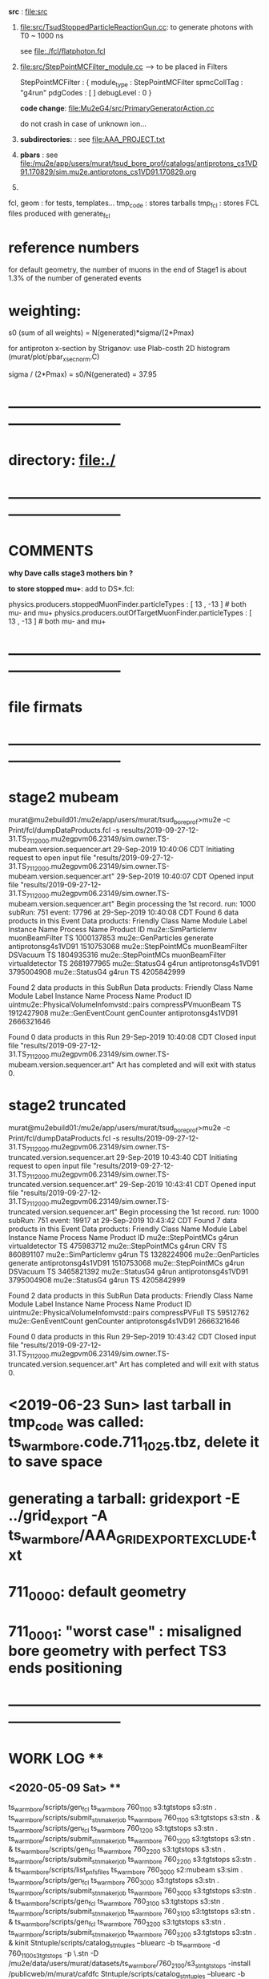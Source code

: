 # ts_warm_bore/AAA_README.org



  *src* : file:src


  1) file:src/TsudStoppedParticleReactionGun.cc: to generate photons with T0 ~ 1000 ns

     see file:./fcl/flatphoton.fcl

  2) file:src/StepPointMCFilter_module.cc  --> to be placed in Filters

     StepPointMCFilter : {
       module_type    : StepPointMCFilter
       spmcCollTag    : "g4run"
       pdgCodes       : [ ]
       debugLevel     : 0
     }


     *code change*: file:Mu2eG4/src/PrimaryGeneratorAction.cc

     do not crash in case of unknown ion...

  3) *subdirectories:* : see file:AAA_PROJECT.txt

  4) *pbars* : see file:/mu2e/app/users/murat/tsud_bore_prof/catalogs/antiprotons_cs1VD91.170829/sim.mu2e.antiprotons_cs1VD91.170829.org

  5) 
  fcl, geom : for tests, templates...
  tmp_code  : stores tarballs
  tmp_fcl   : stores FCL files produced with generate_fcl
* *reference numbers* 
  for default geometry, the number of muons in the end of Stage1 is about 1.3% of the number of generated events

* weighting:  

  s0 (sum of all weights) = N(generated)*sigma/(2*Pmax)

  for antiproton x-section by Striganov: use Plab-costh 2D histogram (murat/plot/pbar_xsec_norm.C)

  sigma / (2*Pmax) = s0/N(generated) = 37.95

* *------------------------------------------------------------------------------*
* directory: file:./
* *------------------------------------------------------------------------------*
* *COMMENTS*                                                              
  
  *why Dave calls stage3 mothers bin ?*

  *to store stopped mu+*: add to DS*.fcl:

  physics.producers.stoppedMuonFinder.particleTypes     : [ 13 , -13 ]   # both mu- and mu+
  physics.producers.outOfTargetMuonFinder.particleTypes : [ 13 , -13 ]   # both mu- and mu+
  
* *------------------------------------------------------------------------------*
* *file firmats* 
* *------------------------------------------------------------------------------*
* *stage2 mubeam*                                                              
murat@mu2ebuild01:/mu2e/app/users/murat/tsud_bore_prof>mu2e -c Print/fcl/dumpDataProducts.fcl -s results/2019-09-27-12-31.TS_711_2000.mu2egpvm06.23149/sim.owner.TS-mubeam.version.sequencer.art 
29-Sep-2019 10:40:06 CDT  Initiating request to open input file "results/2019-09-27-12-31.TS_711_2000.mu2egpvm06.23149/sim.owner.TS-mubeam.version.sequencer.art"
29-Sep-2019 10:40:07 CDT  Opened input file "results/2019-09-27-12-31.TS_711_2000.mu2egpvm06.23149/sim.owner.TS-mubeam.version.sequencer.art"
Begin processing the 1st record. run: 1000 subRun: 751 event: 17796 at 29-Sep-2019 10:40:08 CDT
Found 6 data products in this Event
Data products: 
Friendly Class Name    Module Label    Instance Name         Process Name     Product ID
mu2e::SimParticlemv  muonBeamFilter                                    TS  1000137853
 mu2e::GenParticles        generate                   antiprotonsg4s1VD91  1510753068
 mu2e::StepPointMCs  muonBeamFilter         DSVacuum                   TS  1804935316
 mu2e::StepPointMCs  muonBeamFilter  virtualdetector                   TS  2681977965
     mu2e::StatusG4           g4run                   antiprotonsg4s1VD91  3795004908
     mu2e::StatusG4           g4run                                    TS  4205842999

Found 2 data products in this SubRun
Data products: 
                     Friendly Class Name        Module Label  Instance Name         Process Name     Product ID
uintmu2e::PhysicalVolumeInfomvstd::pairs  compressPVmuonBeam                                  TS  1912427908
                     mu2e::GenEventCount          genCounter                 antiprotonsg4s1VD91  2666321646

Found 0 data products in this Run
29-Sep-2019 10:40:08 CDT  Closed input file "results/2019-09-27-12-31.TS_711_2000.mu2egpvm06.23149/sim.owner.TS-mubeam.version.sequencer.art"
Art has completed and will exit with status 0.
* *stage2 truncated*                                                           
murat@mu2ebuild01:/mu2e/app/users/murat/tsud_bore_prof>mu2e -c Print/fcl/dumpDataProducts.fcl -s results/2019-09-27-12-31.TS_711_2000.mu2egpvm06.23149/sim.owner.TS-truncated.version.sequencer.art
29-Sep-2019 10:43:40 CDT  Initiating request to open input file "results/2019-09-27-12-31.TS_711_2000.mu2egpvm06.23149/sim.owner.TS-truncated.version.sequencer.art"
29-Sep-2019 10:43:41 CDT  Opened input file "results/2019-09-27-12-31.TS_711_2000.mu2egpvm06.23149/sim.owner.TS-truncated.version.sequencer.art"
Begin processing the 1st record. run: 1000 subRun: 751 event: 19917 at 29-Sep-2019 10:43:42 CDT
Found 7 data products in this Event
Data products: 
Friendly Class Name  Module Label    Instance Name         Process Name     Product ID
 mu2e::StepPointMCs         g4run  virtualdetector                   TS   475983712
 mu2e::StepPointMCs         g4run              CRV                   TS   860891107
mu2e::SimParticlemv         g4run                                    TS  1328224906
 mu2e::GenParticles      generate                   antiprotonsg4s1VD91  1510753068
 mu2e::StepPointMCs         g4run         DSVacuum                   TS  3465821392
     mu2e::StatusG4         g4run                   antiprotonsg4s1VD91  3795004908
     mu2e::StatusG4         g4run                                    TS  4205842999

Found 2 data products in this SubRun
Data products: 
                     Friendly Class Name    Module Label  Instance Name         Process Name     Product ID
uintmu2e::PhysicalVolumeInfomvstd::pairs  compressPVFull                                  TS    59512762
                     mu2e::GenEventCount      genCounter                 antiprotonsg4s1VD91  2666321646

Found 0 data products in this Run
29-Sep-2019 10:43:42 CDT  Closed input file "results/2019-09-27-12-31.TS_711_2000.mu2egpvm06.23149/sim.owner.TS-truncated.version.sequencer.art"
Art has completed and will exit with status 0.
* <2019-06-23 Sun> last tarball in tmp_code was called:  ts_warm_bore.code.711_1025.tbz, delete it to save space
* generating a tarball: gridexport -E ../grid_export -A ts_warm_bore/AAA_GRIDEXPORT_EXCLUDE.txt
* 711_0000: default geometry
* 711_0001: "worst case" : misaligned bore geometry with perfect TS3 ends positioning
* *------------------------------------------------------------------------------*
* *WORK LOG*                                ** 
** <2020-05-09 Sat> **     
   ts_warm_bore/scripts/gen_fcl ts_warm_bore 760_1100 s3:tgtstops  s3:stn .
   ts_warm_bore/scripts/submit_stnmaker_job ts_warm_bore 760_1100 s3:tgtstops s3:stn . &
   ts_warm_bore/scripts/gen_fcl ts_warm_bore 760_1200 s3:tgtstops  s3:stn .
   ts_warm_bore/scripts/submit_stnmaker_job ts_warm_bore 760_1200 s3:tgtstops s3:stn . &
   ts_warm_bore/scripts/gen_fcl ts_warm_bore 760_2200 s3:tgtstops  s3:stn .
   ts_warm_bore/scripts/submit_stnmaker_job ts_warm_bore 760_2200 s3:tgtstops s3:stn . &
   ts_warm_bore/scripts/list_pnfs_files ts_warm_bore 760_3000 s2:mubeam  s3:sim .
   ts_warm_bore/scripts/gen_fcl ts_warm_bore 760_3000 s3:tgtstops  s3:stn .
   ts_warm_bore/scripts/submit_stnmaker_job ts_warm_bore 760_3000 s3:tgtstops s3:stn . &
   ts_warm_bore/scripts/gen_fcl ts_warm_bore 760_3100 s3:tgtstops  s3:stn .
   ts_warm_bore/scripts/submit_stnmaker_job ts_warm_bore 760_3100 s3:tgtstops s3:stn . &
   ts_warm_bore/scripts/gen_fcl ts_warm_bore 760_3200 s3:tgtstops  s3:stn .
   ts_warm_bore/scripts/submit_stnmaker_job ts_warm_bore 760_3200 s3:tgtstops s3:stn . &
   kinit
   Stntuple/scripts/catalog_stntuples --bluearc -b ts_warm_bore -d 760_1100_s3_tgtstops -p \.stn -D /mu2e/data/users/murat/datasets/ts_warm_bore/760_2100/s3_stn_tgtstops -install /publicweb/m/murat/cafdfc
   Stntuple/scripts/catalog_stntuples --bluearc -b ts_warm_bore -d 760_1100_s3_tgtstops -p \.stn -D /mu2e/data/users/murat/datasets/ts_warm_bore/760_2100/s3_stn_tgtstops --install /publicweb/m/murat/cafdfc
   Stntuple/scripts/catalog_stntuples --bluearc -b ts_warm_bore -d 760_1100_s3_tgtstops -p \.stn -D /mu2e/data/users/murat/datasets/ts_warm_bore/760_1100/s3_stn_tgtstops --install /publicweb/m/murat/cafdfc
   dsid=760_1200; Stntuple/scripts/catalog_stntuples --bluearc -b ts_warm_bore -d ${dsid}_s3_tgtstops -p \.stn -D /mu2e/data/users/murat/datasets/ts_warm_bore/$dsid/s3_stn_tgtstops --install /publicweb/m/murat/cafdfc
   dsid=760_2200; Stntuple/scripts/catalog_stntuples --bluearc -b ts_warm_bore -d ${dsid}_s3_tgtstops -p \.stn -D /mu2e/data/users/murat/datasets/ts_warm_bore/$dsid/s3_stn_tgtstops --install /publicweb/m/murat/cafdfc
   dsid=760_3000; Stntuple/scripts/catalog_stntuples --bluearc -b ts_warm_bore -d ${dsid}_s3_tgtstops -p .nts.murat -D /mu2e/data/users/murat/datasets/ts_warm_bore/$dsid/s3_stn_tgtstops --install /publicweb/m/murat/cafdfc
   dsid=760_3100; Stntuple/scripts/catalog_stntuples --bluearc -b ts_warm_bore -d ${dsid}_s3_tgtstops -p .nts.murat -D /mu2e/data/users/murat/datasets/ts_warm_bore/$dsid/s3_stn_tgtstops --install /publicweb/m/murat/cafdfc
   dsid=760_3200; Stntuple/scripts/catalog_stntuples --bluearc -b ts_warm_bore -d ${dsid}_s3_tgtstops -p .nts.murat -D /mu2e/data/users/murat/datasets/ts_warm_bore/$dsid/s3_stn_tgtstops --install /publicweb/m/murat/cafdfc

** <2020-05-08 Fri> **     
   ts_warm_bore/scripts/list_pnfs_files           ts_warm_bore 760_1100 ts3:tgtstops   ts4:sim .
   ts_warm_bore/scripts/list_pnfs_files           ts_warm_bore 760_1200 ts3:tgtstops   ts4:sim .
   ts_warm_bore/scripts/list_pnfs_files           ts_warm_bore 760_1100 s2:mubeam      s3:sim .
   ts_warm_bore/scripts/list_pnfs_files           ts_warm_bore 760_1200 s2:mubeam      s3:sim .

   ts_warm_bore/scripts/submit_grid_job ts_warm_bore 760_1100 s1:mubeam s2:sim 2h xrootd .
   ts_warm_bore/scripts/gen_fcl ts_warm_bore 760_1200 s1:mubeam s2:sim .
   ts_warm_bore/scripts/submit_grid_job ts_warm_bore 760_1200 s1:mubeam s2:sim 2h xrootd .
   ts_warm_bore/scripts/gen_fcl ts_warm_bore 760_2200 s1:mubeam s2:sim .
   ts_warm_bore/scripts/submit_grid_job ts_warm_bore 760_2200 s1:mubeam s2:sim 2h xrootd .
   ts_warm_bore/scripts/gen_fcl ts_warm_bore 760_1100 ts1:mubeam ts2:sim .
   ts_warm_bore/scripts/submit_grid_job ts_warm_bore 760_1100 ts1:mubeam ts2:sim 2h xrootd .
   ts_warm_bore/scripts/gen_fcl ts_warm_bore 760_1200 ts1:mubeam ts2:sim .
   ts_warm_bore/scripts/submit_grid_job ts_warm_bore 760_1200 ts1:mubeam ts2:sim 2h xrootd .
   ts_warm_bore/scripts/gen_fcl ts_warm_bore 760_2200 ts1:mubeam ts2:sim .
   ts_warm_bore/scripts/submit_grid_job ts_warm_bore 760_2200 ts1:mubeam ts2:sim 2h xrootd .

   ts_warm_bore/scripts/check_grid_output ts_warm_bore 760_1100 s1:mubeam s2:sim .
   ts_warm_bore/scripts/move_stage_output ts_warm_bore 760_1100 s1:mubeam s2:sim .
   ts_warm_bore/scripts/copy_log_files ts_warm_bore 760_1100 s1:mubeam s2:sim .
   ts_warm_bore/scripts/list_pnfs_files ts_warm_bore 760_1100 s1:mubeam s2:sim .


** <2020-05-05 Tue> **     
   ts_warm_bore/scripts/gen_fcl    ts_warm_bore 760_1001 s2:mubeam s3:sim .
   ts_warm_bore/scripts/submit_grid_job ts_warm_bore 760_1001 s2:mubeam s3:sim  2h xrootd .
   ts_warm_bore/scripts/gen_fcl    ts_warm_bore 760_1001 ts3:mubeam ts4:sim .
   ts_warm_bore/scripts/submit_grid_job ts_warm_bore 760_1001 ts3:mubeam ts4:sim  5h xrootd .
   ts_warm_bore/scripts/gen_fcl    ts_warm_bore 760_3100 s2:mubeam s3:sim .
   ts_warm_bore/scripts/submit_grid_job ts_warm_bore 760_3100 s2:mubeam s3:sim  1h xrootd .
  
   ts_warm_bore/scripts/submit_grid_job ts_warm_bore 760_3100 ts2:mubeam ts3:sim  6h xrootd .
   ts_warm_bore/scripts/gen_fcl    ts_warm_bore 760_3200 s2:mubeam s3:sim .
   ts_warm_bore/scripts/submit_grid_job ts_warm_bore 760_3200 s2:mubeam s3:sim  2h xrootd .
   ts_warm_bore/scripts/gen_fcl    ts_warm_bore 760_3200 ts2:mubeam ts3:sim .
   ts_warm_bore/scripts/submit_grid_job ts_warm_bore 760_3200 ts2:mubeam ts3:sim  6h xrootd .
   ts_warm_bore/scripts/grid_job.py --project=ts_warm_bore --dsid=760_3100 --stage=ts2_sim --job=submit_grid_job
 
** <2020-05-04 Mon> **     
   ts_warm_bore/scripts/check_grid_output ts_warm_bore 760_3000 gen:50_200000 s1:sim .
   ts_warm_bore/scripts/move_stage_output ts_warm_bore 760_3000 gen:50_200000 s1:sim .
   ts_warm_bore/scripts/list_pnfs_files   ts_warm_bore 760_3000 gen:50_200000 s1:sim .
   ts_warm_bore/scripts/parse_grid_logs.rb -p ts_warm_bore -d 760_3000 -s s1_sim

** <2020-05-03 Sun> **     

   ts_warm_bore/scripts/move_stage_output ts_warm_bore 760_1100 s1:mubeam s2:sim .
   ts_warm_bore/scripts/check_grid_output ts_warm_bore 760_1100 s1:mubeam s2:sim .
   ts_warm_bore/scripts/list_pnfs_files   ts_warm_bore 760_1100 s1:mubeam s2:sim .
   
   ts_warm_bore/scripts/move_stage_output ts_warm_bore 760_1200 s1:mubeam s2:sim .
   ts_warm_bore/scripts/check_grid_output ts_warm_bore 760_1200 s1:mubeam s2:sim .
   ts_warm_bore/scripts/list_pnfs_files   ts_warm_bore 760_1200 s1:mubeam s2:sim .
   
   ts_warm_bore/scripts/move_stage_output ts_warm_bore 760_2100 s1:mubeam s2:sim .
   ts_warm_bore/scripts/check_grid_output ts_warm_bore 760_2100 s1:mubeam s2:sim .
   ts_warm_bore/scripts/list_pnfs_files   ts_warm_bore 760_2100 s1:mubeam s2:sim .
   
   ts_warm_bore/scripts/move_stage_output ts_warm_bore 760_1200 s1:mubeam s2:sim .
   ts_warm_bore/scripts/check_grid_output ts_warm_bore 760_1200 s1:mubeam s2:sim .
   ts_warm_bore/scripts/list_pnfs_files   ts_warm_bore 760_1200 s1:mubeam s2:sim .
   
   ts_warm_bore/scripts/submit_grid_job   ts_warm_bore 760_1100 ts3:mubeam ts4:sim 5h xrootd .
   ts_warm_bore/scripts/submit_grid_job   ts_warm_bore 760_1200 ts3:mubeam ts4:sim 5h xrootd .
   ts_warm_bore/scripts/submit_grid_job   ts_warm_bore 760_2000 ts3:mubeam ts4:sim 5h xrootd .

   ts_warm_bore/scripts/gen_fcl           ts_warm_bore 760_1100 s2:mubeam s3:sim .
   ts_warm_bore/scripts/submit_grid_job   ts_warm_bore 760_1100 s2:mubeam s3:sim 1h xrootd .

   ts_warm_bore/scripts/gen_fcl           ts_warm_bore 760_1200 s2:mubeam s3:sim .
   ts_warm_bore/scripts/submit_grid_job   ts_warm_bore 760_1200 s2:mubeam s3:sim 1h xrootd .

   ts_warm_bore/scripts/gen_fcl           ts_warm_bore 760_2100 s2:mubeam s3:sim .
   ts_warm_bore/scripts/submit_grid_job   ts_warm_bore 760_2100 s2:mubeam s3:sim 1h xrootd .

   ts_warm_bore/scripts/gen_fcl           ts_warm_bore 760_2200 s2:mubeam s3:sim .
   ts_warm_bore/scripts/submit_grid_job   ts_warm_bore 760_2200 s2:mubeam s3:sim 1h xrootd .

** <2020-05-02 Sat> **     
   ts_warm_bore/scripts/gen_fcl ts_warm_bore 760_1100 ts2:mubeam ts3:sim .
   murat/scripts/submit_mu2e_job -c ts_warm_bore/tmp_fcl/760_1100.ts2_mubeam.ts3_sim/cnf.murat.ts_warm_bore.760_1100_ts2_mubeam_ts3_sim.001000_00000000.fcl -n 1000 &
   murat/scripts/submit_mu2e_job -c ts_warm_bore/tmp_fcl/760_1100.ts2_mubeam.ts3_sim/cnf.murat.ts_warm_bore.760_1100_ts2_mubeam_ts3_sim.001000_00000000.fcl -n 10000 &
   ts_warm_bore/scripts/submit_grid_job ts_warm_bore 760_1100 ts2:mubeam ts3:sim 2h xrootd .
   ts_warm_bore/scripts/gen_fcl ts_warm_bore 760_1200 ts2:mubeam ts3:sim .
   ts_warm_bore/scripts/submit_grid_job ts_warm_bore 760_1200 ts2:mubeam ts3:sim 2h xrootd .
   ts_warm_bore/scripts/list_pnfs_files ts_warm_bore 760_2100 ts1:mubeam ts2:sim .

   ts_warm_bore/scripts/move_stage_output ts_warm_bore 760_3000 pbar:vd91  ts1:sim .
   ts_warm_bore/scripts/check_grid_output ts_warm_bore 760_3000 pbar:vd91  ts1:sim 
   ts_warm_bore/scripts/list_pnfs_files   ts_warm_bore 760_3000 pbar:vd91  ts1:sim .
   ts_warm_bore/scripts/gen_fcl           ts_warm_bore 760_3000 ts1:mubeam ts2:sim .
   ts_warm_bore/scripts/submit_grid_job   ts_warm_bore 760_3000 ts2:mubeam ts3:sim 3h xrootd .

   ts_warm_bore/scripts/move_stage_output ts_warm_bore 760_1100 ts2:mubeam ts3:sim .

   ts_warm_bore/scripts/submit_grid_job   ts_warm_bore 760_1100 ts2:mubeam ts3:sim 10h xrootd .
   ts_warm_bore/scripts/submit_grid_job   ts_warm_bore 760_1200 ts2:mubeam ts3:sim 10h xrootd .
   
   ts_warm_bore/scripts/gen_fcl           ts_warm_bore 760_2000 ts2:mubeam ts3:sim .
   ts_warm_bore/scripts/submit_grid_job   ts_warm_bore 760_2000 ts2:mubeam ts3:sim 10h xrootd .
   
   ts_warm_bore/scripts/move_stage_output ts_warm_bore 760_1100 ts2:mubeam ts3:sim .
   ts_warm_bore/scripts/check_grid_output ts_warm_bore 760_1100 ts2:mubeam ts3:sim 
   ts_warm_bore/scripts/list_pnfs_files   ts_warm_bore 760_1100 ts2:mubeam ts3:sim .

   ts_warm_bore/scripts/move_stage_output ts_warm_bore 760_1200 ts2:mubeam ts3:sim .
   ts_warm_bore/scripts/check_grid_output ts_warm_bore 760_1200 ts2:mubeam ts3:sim 
   ts_warm_bore/scripts/list_pnfs_files   ts_warm_bore 760_1200 ts2:mubeam ts3:sim .

   ts_warm_bore/scripts/move_stage_output ts_warm_bore 760_2000 ts2:mubeam ts3:sim .
   ts_warm_bore/scripts/check_grid_output ts_warm_bore 760_2000 ts2:mubeam ts3:sim 
   ts_warm_bore/scripts/list_pnfs_files   ts_warm_bore 760_2000 ts2:mubeam ts3:sim .

   ts_warm_bore/scripts/move_stage_output ts_warm_bore 760_2100 ts2:mubeam ts3:sim .
   ts_warm_bore/scripts/check_grid_output ts_warm_bore 760_2100 ts2:mubeam ts3:sim 
   ts_warm_bore/scripts/list_pnfs_files   ts_warm_bore 760_2100 ts2:mubeam ts3:sim .

   ts_warm_bore/scripts/move_stage_output ts_warm_bore 760_2200 ts2:mubeam ts3:sim .
   ts_warm_bore/scripts/check_grid_output ts_warm_bore 760_2200 ts2:mubeam ts3:sim 
   ts_warm_bore/scripts/list_pnfs_files   ts_warm_bore 760_2200 ts2:mubeam ts3:sim .

   ts_warm_bore/scripts/gen_fcl           ts_warm_bore 760_1100 ts3:mubeam ts4:sim .
   ts_warm_bore/scripts/submit_grid_job   ts_warm_bore 760_1100 ts3:mubeam ts4:sim 1h xrootd .

   ts_warm_bore/scripts/gen_fcl           ts_warm_bore 760_1200 ts3:mubeam ts4:sim .
   ts_warm_bore/scripts/submit_grid_job   ts_warm_bore 760_1200 ts3:mubeam ts4:sim 1h xrootd .

   ts_warm_bore/scripts/gen_fcl           ts_warm_bore 760_2000 ts3:mubeam ts4:sim .
   ts_warm_bore/scripts/submit_grid_job   ts_warm_bore 760_2000 ts3:mubeam ts4:sim 1h xrootd .

   ts_warm_bore/scripts/gen_fcl           ts_warm_bore 760_2100 ts3:mubeam ts4:sim .
   ts_warm_bore/scripts/submit_grid_job   ts_warm_bore 760_2100 ts3:mubeam ts4:sim 1h xrootd .

   ts_warm_bore/scripts/gen_fcl           ts_warm_bore 760_2200 ts3:mubeam ts4:sim .
   ts_warm_bore/scripts/submit_grid_job   ts_warm_bore 760_2200 ts3:mubeam ts4:sim 1h xrootd .

   ts_warm_bore/scripts/gen_fcl           ts_warm_bore 760_3000 ts2:mubeam ts3:sim .
   ts_warm_bore/scripts/submit_grid_job   ts_warm_bore 760_3000 ts2:mubeam ts3:sim 10h xrootd .

   ts_warm_bore/scripts/gen_fcl           ts_warm_bore 760_1100 s1:mubeam s2:sim .
   ts_warm_bore/scripts/submit_grid_job   ts_warm_bore 760_1100 s1:mubeam s2:sim   10h xrootd .

   ts_warm_bore/scripts/move_stage_output ts_warm_bore 760_1200 gen:50_200000 s1:sim .
   ts_warm_bore/scripts/check_grid_output ts_warm_bore 760_1200 gen:50_200000 s1:sim 
   ts_warm_bore/scripts/list_pnfs_files   ts_warm_bore 760_1200 gen:50_200000 s1:sim .
   ts_warm_bore/scripts/gen_fcl           ts_warm_bore 760_1200 s1:mubeam     s2:sim .
   ts_warm_bore/scripts/submit_grid_job   ts_warm_bore 760_1200 s1:mubeam     s2:sim   10h xrootd .

** <2020-05-01 Fri> **     
   ts_warm_bore/scripts/copy_log_files    ts_warm_bore 760_1200 pbar:vd91  ts1:sim
   ts_warm_bore/scripts/copy_log_files    ts_warm_bore 760_1200 ts1:mubeam ts2:sim
   ts_warm_bore/scripts/check_grid_output ts_warm_bore 760_1200 ts1:mubeam ts2:sim

   ts_warm_bore/scripts/move_stage_output ts_warm_bore 760_1200 ts1:mubeam ts2:sim .
   ts_warm_bore/scripts/check_grid_output ts_warm_bore 760_1200 ts1:mubeam ts2:sim
   ts_warm_bore/scripts/list_pnfs_files   ts_warm_bore 760_1200 ts1:mubeam ts2:sim .

   ts_warm_bore/scripts/move_stage_output ts_warm_bore 760_1100 ts1:mubeam ts2:sim .
   ts_warm_bore/scripts/check_grid_output ts_warm_bore 760_1100 ts1:mubeam ts2:sim .
   ts_warm_bore/scripts/list_pnfs_files   ts_warm_bore 760_1100 ts1:mubeam ts2:sim .

** <2020-04-29 Wed> **     
   *after a grid job finishes: save output and complete the cataloging*

   ts_warm_bore/scripts/move_stage_output ts_warm_bore 760_2100 gen:50_200000   s1:sim . 
   ts_warm_bore/scripts/check_grid_output ts_warm_bore 760_2100 gen:50_200000   s1:sim . 
   ts_warm_bore/scripts/list_pnfs_files   ts_warm_bore 760_2100 gen:50_200000   s1:sim . 

   ts_warm_bore/scripts/move_stage_output ts_warm_bore 760_2200 gen:50_200000   s1:sim .
   ts_warm_bore/scripts/check_grid_output ts_warm_bore 760_2200 gen:50_200000   s1:sim .
   ts_warm_bore/scripts/list_pnfs_files   ts_warm_bore 760_2200 gen:50_200000   s1:sim .
   ts_warm_bore/scripts/copy_log_files    ts_warm_bore 760_2200 gen:50_200000   s1:sim     # w/o the '.'

   ts_warm_bore/scripts/move_stage_output ts_warm_bore 760_2000 pbar:vd91       ts1:sim .
   ts_warm_bore/scripts/check_grid_output ts_warm_bore 760_2000 pbar:vd91       ts1:sim .

   ts_warm_bore/scripts/gen_fcl           ts_warm_bore 760_1000 s3:tgtstops   . s3:stn  .
   murat/scripts/submit_mu2e_job -c ts_warm_bore/tmp_fcl/760_1000.s3_tgtstops.s3_stn/cnf.murat.ts_warm_bore.760_1000_s3_tgtstops_s3_stn.001000_00000000.fcl &

** <2020-04-28 Tue> **                      
ts_warm_bore/scripts/move_stage_output ts_warm_bore 760_2100 pbar:vd91    ts1:sim .
ts_warm_bore/scripts/check_grid_output ts_warm_bore 760_2100 pbar:vd91    ts1:sim .
ts_warm_bore/scripts/move_stage_output ts_warm_bore 760_2200 pbar:vd91    ts1:sim .

ts_warm_bore/scripts/gen_fcl           ts_warm_bore 760_1000 ts1:mubeam . ts2:sim .
ts_warm_bore/scripts/list_pnfs_files   ts_warm_bore 760_1000 ts1:mubeam   ts2:sim .
ts_warm_bore/scripts/submit_grid_job   ts_warm_bore 760_1000 ts1:mubeam   ts2:sim 5h xrootd .
ts_warm_bore/scripts/gen_fcl           ts_warm_bore 760_1000 ts2:mubeam . ts3:sim .
ts_warm_bore/scripts/submit_grid_job   ts_warm_bore 760_1000 ts2:mubeam   ts3:sim 3h xrootd .

ts_warm_bore/scripts/gen_fcl           ts_warm_bore 760_1000 s1:mubeam  . s2:sim  .
ts_warm_bore/scripts/submit_grid_job   ts_warm_bore 760_1000 s1:mubeam    s2:sim  3h xrootd .
ts_warm_bore/scripts/move_stage_output ts_warm_bore 760_1000 s1:mubeam    s2:sim  .
ts_warm_bore/scripts/check_grid_output ts_warm_bore 760_1000 s1:mubeam    s2:sim  .
ts_warm_bore/scripts/list_pnfs_files   ts_warm_bore 760_1000 s1:mubeam    s2:sim  . 

ts_warm_bore/scripts/gen_fcl           ts_warm_bore 760_1000 s2:mubeam  . s3:sim  .

** <2020-04-27 Mon> **                      
gridexport -E $PWD/grid_export -A ts_warm_bore/AAA_GRIDEXPORT_EXCLUDE.txt
mv /mu2e/app/users/murat/beamline_prof/grid_export/tmp.uZyAMSKHlb/Code.tar.bz ts_warm_bore/tmp_code/ts_warm_bode.code.760_2100.tbz
cp -f /mu2e/app/users/murat/beamline_prof/ts_warm_bore/tmp_code/ts_warm_bode.code.760_2100.tbz /pnfs/mu2e/resilient/users/murat/ts_warm_bore.code.tbz

clone ts_warm_bore 760_2100 760_2200 # and update geometry
gridexport -E $PWD/grid_export -A ts_warm_bore/AAA_GRIDEXPORT_EXCLUDE.txt
mv /mu2e/app/users/murat/beamline_prof/grid_export/tmp.cKXuVZdIPG/Code.tar.bz ts_warm_bore/tmp_code/ts_warm_bode.code.760_2200.tbz
cp -f /mu2e/app/users/murat/beamline_prof/ts_warm_bore/tmp_code/ts_warm_bode.code.760_2200.tbz /pnfs/mu2e/resilient/users/murat/ts_warm_bore.code.tbz

*used wrong FCL for 2100,redo*

ts_warm_bore/scripts/gen_fcl           ts_warm_bore 760_2100 pbar:vd91     . ts1:sim .
ts_warm_bore/scripts/gen_fcl           ts_warm_bore 760_2200 pbar:vd91     . ts1:sim .

ts_warm_bore/scripts/move_stage_output ts_warm_bore 760_1100 pbar:vd91       ts1:sim .
ts_warm_bore/scripts/check_grid_output ts_warm_bore 760_1100 pbar:vd91       ts1:sim

ts_warm_bore/scripts/move_stage_output ts_warm_bore 760_1200 pbar:vd91       ts1:sim .

** <2020-04-26 Sun> ** check_grid_output move_stage_output                     
  *now check_grid_output creates the log file by default*
ts_warm_bore/scripts/check_grid_output ts_warm_bore 760_2000 pbar:vd91       ts1:sim
ts_warm_bore/scripts/move_stage_output ts_warm_bore 760_2000 pbar:vd91       ts1:sim .
ts_warm_bore/scripts/list_pnfs_files   ts_warm_bore 760_2000 pbar:vd91       ts1:sim .

ts_warm_bore/scripts/gen_fcl           ts_warm_bore 760_2000 ts1:mubeam .    ts2:sim .
murat/scripts/submit_mu2e_job -c ts_warm_bore/tmp_fcl/760_2000.ts1_mubeam.ts2_sim/cnf.murat.ts_warm_bore.760_2000_ts1_mubeam_ts2_sim.001000_00000751.fcl &

ts_warm_bore/scripts/move_stage_output ts_warm_bore 760_2000 gen:50_200000   s1:sim .
ts_warm_bore/scripts/gen_fcl           ts_warm_bore 760_2000 s1:mubeam     . s2:sim .

ts_warm_bore/scripts/move_stage_output ts_warm_bore 760_1900 pbar:vd91       ts1:sim .
ts_warm_bore/scripts/list_pnfs_files   ts_warm_bore 760_1900 pbar:vd91       ts1:sim .
ts_warm_bore/scripts/check_grid_output ts_warm_bore 760_1900 pbar:vd91       ts1:sim
ts_warm_bore/scripts/copy_log_files    ts_warm_bore 760_1900 pbar:vd91       ts1:sim    # prints numbers of events

ts_warm_bore/scripts/parse_grid_logs.rb -p ts_warm_bore -d 760_1900 -s ts1 >| ts_warm_bore/timing_data/ts_warm_bore.760_1900.ts1_sim.txt

source ts_warm_bore/common_procedures
clone ts_warm_bore 760_2100 760_1100
ts_warm_bore/scripts/gen_fcl           ts_warm_bore 760_1100 pbar:vd91     . ts1:sim .

gridexport -E $PWD/grid_export -A ts_warm_bore/AAA_GRIDEXPORT_EXCLUDE.txt
Making bzipped tar file ... this may take 3 to 5 minutes ... 

Exported bzipped tar file:  /mu2e/app/users/murat/beamline_prof/grid_export/tmp.2KAS6Ym0zy/Code.tar.bz
mv /mu2e/app/users/murat/beamline_prof/grid_export/tmp.2KAS6Ym0zy/Code.tar.bz ts_warm_bore/tmp_code/ts_warm_bode.code.760_1100.tbz
cp -f /mu2e/app/users/murat/beamline_prof/ts_warm_bore/tmp_code/ts_warm_bode.code.760_1100.tbz /pnfs/mu2e/resilient/users/murat/ts_warm_bore.code.tbz 

clone ts_warm_bore 760_1100 760_1200  # also copy and modify the geometry file
ts_warm_bore/scripts/gen_fcl           ts_warm_bore 760_1200 pbar:vd91     . ts1:sim .
gridexport -E $PWD/grid_export -A ts_warm_bore/AAA_GRIDEXPORT_EXCLUDE.txt
Making bzipped tar file ... this may take 3 to 5 minutes ... 

Exported bzipped tar file:  /mu2e/app/users/murat/beamline_prof/grid_export/tmp.AbEkK0IavU/Code.tar.bz

mv /mu2e/app/users/murat/beamline_prof/grid_export/tmp.AbEkK0IavU/Code.tar.bz ts_warm_bore/tmp_code/ts_warm_bode.code.760_1200.tbz
cp -f /mu2e/app/users/murat/beamline_prof/ts_warm_bore/tmp_code/ts_warm_bode.code.760_1200.tbz /pnfs/mu2e/resilient/users/murat/ts_warm_bore.code.tbz

** <2020-04-25 Sat> **                                                         
   *added readParameterSets: false to JobConfig/beam/DS.fcl, JobConfig/beam/TS.fcl, JobConfig/beam/DS_pions.fcl, JobConfig/beam/TS-CRV.fcl*
gridexport -E $PWD/grid_export -A ts_warm_bore/AAA_GRIDEXPORT_EXCLUDE.txt
cp -f /mu2e/app/users/murat/beamline_prof/ts_warm_bore/tmp_code/ts_warm_bode.code.760_2000.tbz /pnfs/mu2e/resilient/users/murat/ts_warm_bore.code.tbz
dsid=760_2000; ts_warm_bore/scripts/gen_fcl ts_warm_bore $dsid pbar:vd91 /grid/fermiapp/mu2e/users/murat/catalogs/antiprotons_cs1VD91.170829/sim.mu2e.antiprotons_cs1VD91.170829.art ts1:sim .
dsid=760_2000; ts_warm_bore/scripts/gen_fcl ts_warm_bore $dsid gen:50_200000 . s1:sim .
gridexport -E $PWD/grid_export -A ts_warm_bore/AAA_GRIDEXPORT_EXCLUDE.txt
dsid=760_1900; ts_warm_bore/scripts/gen_fcl ts_warm_bore $dsid pbar:vd91 /grid/fermiapp/mu2e/users/murat/catalogs/antiprotons_cs1VD91.170829/sim.mu2e.antiprotons_cs1VD91.170829.art ts1:sim .

** <2020-04-22 Wed> ** gridexport                                              
gridexport -E $PWD/grid_export -A ts_warm_bore/AAA_GRIDEXPORT_EXCLUDE.txt 
dsid=760_1000; ts_warm_bore/scripts/gen_fcl ts_warm_bore $dsid gen:50_200000 . s1:sim .
ts_warm_bore/scripts/check_grid_output ts_warm_bore 760_1000 gen:50_200000 s1:sim >| /mu2e/app/users/murat/tsud_bore_prof/ts_warm_bore/760_1000/catalog/s1/ts_warm_bore.760_1000.gen_50_200000.s1_sim.check_grid_output.log
ts_warm_bore/scripts/copy_log_files ts_warm_bore 760_1000 gen:50_200000 s1:sim .

** <2020-04-21 Tue> ** check_grid_output move_stage_output                     
   ts_warm_bore/scripts/check_grid_output ts_warm_bore $dsid pbar:vd91 ts1:sim  >| ts_warm_bore/catalogs/$dsid/ts1/ts_warm_bore.$dsid.pbar_vd91_ts1_sim.check_grid_output.log
   ts_warm_bore/scripts/move_stage_output ts_warm_bore 760_1000 pbar:vd91 ts1:sim .

** <2020-04-19 Sun> **                                                         
*** murat@mu2ebuild01:/mu2e/app/users/murat/beamline_prof>ts_warm_bore/scripts/gen_fcl ts_warm_bore 760_1000 pbar:vd91 /grid/fermiapp/mu2e/users/murat/catalogs/antiprotons_cs1VD91.170829/sim.mu2e.antiprotons_cs1VD91.170829.art ts1:sim .
max_seg_per_job=485
cmd=generate_fcl --description=ts_warm_bore --dsconf=760_1000_pbar_vd91_ts1_sim --embed ts_warm_bore/760_1000/TS_760_1000.fcl --merge=5 --inputs=/grid/fermiapp/mu2e/users/murat/catalogs/antiprotons_cs1VD91.170829/sim.mu2e.antiprotons_cs1VD91.170829.art.files
WARNING: directory /mu2e/app/users/murat/beamline_prof/ts_warm_bore/tmp_fcl/760_1000.pbar_vd91.ts1_sim already exists, REMOVING and RECREATING !
mv 000 /mu2e/app/users/murat/beamline_prof/ts_warm_bore/tmp_fcl/760_1000.pbar_vd91.ts1_sim
CMD: cp -f ts_warm_bore.760_1000.pbar_vd91.ts1_sim.fcl.tbz /pnfs/mu2e/resilient/users/murat/ts_warm_bore.760_1000.pbar_vd91.ts1_sim.fcl.tbz
WARNING: tarfile /pnfs/mu2e/resilient/users/murat/ts_warm_bore.760_1000.pbar_vd91.ts1_sim.fcl.tbz already exists, OVERWRITING !

** <2020-04-17 Fri> ** validation:                                             
   hard cutoff: 
   xxxxxxxxxx xxxxxxxxxx xxxxxxxxxx xxxx
   soft cutoff:
   xxxxxxxxxx xxxxxxxxxx xxxxxxxxxx xxxxxxxxxx xx

** <2020-04-16 Thu> ** merging offline development: compilation successfull    

CONFLICT (content): Merge conflict in Mu2eG4/src/constructVirtualDetectors.cc
CONFLICT (content): Merge conflict in Mu2eG4/src/constructTS.cc
** <2019-11-30 Sat> ** *711_2065 pbar events with large arrival times*         

 stnana("ts_warm_bore","711_2065_s3_tgtstops","","","spmc_ana(11)")

*** Run,Event:   1000,3245118   Rs:      22 : bit:11: pbar at ST pe =      0.000 te =    779.796   
root [7] m_spmc->fSimpBlock->Print()
-------------------------------------------------------------------------------------------------------------------------------------------------------------------------------------------------------------------------
   i name                   PDG     ID GenID  ParentID    p0x       p0y       p0z       p0    vol0     v0x        v0y      v0z         t0       p1x       p1y        p1z      p1    vol1     v1x        v1y       v1z        t1
--------------------------------------------------------------------------------------------------------------------------------------------------------------------------------------------------------------------------
   0 antiproton           -2212      1    38      -1    95.660  -292.871  3273.389  3287.857   365  3920.546     0.745 -6099.785     0.000   239.737  -151.088  3248.019  3260.357 11042  4037.095  -122.144 -4144.270     6.814
   1 antiproton           -2212 100001    38       1   239.737  -151.089  3248.019  3260.357   508  4037.094  -122.143 -4144.290     6.814     0.000    -0.000     0.000     0.000   656  4058.760  -134.198 -3802.314     8.006
   2 antiproton           -2212 100012    -1  100001   -59.442   428.143  1136.719  1216.129   656  4058.760  -134.198 -3802.314     8.006    -0.000     0.000     0.000     0.000   680  4038.170   -48.160 -3610.610     8.976
   3 antiproton           -2212 100066    -1  100012   -20.555   392.341   595.608   713.514   680  4038.170   -48.160 -3610.610     8.976  -124.925   -37.648    -3.882   130.533   661    24.980   135.328   -53.315   156.074
   4 antiproton           -2212 200001    -1  100066  -124.925   -37.648    -3.886   130.533   661    25.000   135.334   -53.315   156.073   -40.826    -7.031    10.961    42.852   662   -25.000   121.908   -48.597   158.378
   5 antiproton           -2212 300001    -1  200001   -40.826    -7.035    10.959    42.852   662   -24.980   121.911   -48.602   158.376    -9.599   -10.279    40.478    42.852   553 -3952.205    48.728  2930.000   586.250
   6 antiproton           -2212 400001    -1  300001    -9.766   -10.148    40.471    42.852   553 -3951.982    48.992  2929.000   586.173     0.000     0.000     0.000     0.000  2519 -3929.803    39.321  5470.968   779.796
root [21] m_spmc->fVDetBlock->Print()
------------------------------------------------------------------------------------------------------------------------------------------------------------------------------
   Vol   Gen     PDG Particle          Creation   SimID   PPdg  PSimID  StopProc     X          Y          Z     Edep(Tot) Edep(NIO)  Step    Time      Px        Py        Pz
------------------------------------------------------------------------------------------------------------------------------------------------------------------------------
   91       0  -2212 antiproton              56       1     -1      -1      49   4037.094   -122.143  -4144.290  0.00000  0.00000    0.020    6.814  239.737 -151.089 3248.019
   91      -1  -2212 antiproton              56  100001  -2212       1      49   4037.105   -122.150  -4144.140  0.00000  0.00000    0.020    6.814  239.740 -151.082 3248.019
   92      -1  -2212 antiproton              56  100001  -2212       1      49   4037.114   -122.156  -4144.020  0.00000  0.00000    0.020    6.815  239.743 -151.077 3248.019
    1      -1  -2212 antiproton              56  100001  -2212       1      49   4047.514   -128.536  -4004.000  0.00000  0.00000    0.020    7.303  242.689 -144.993 3248.078
    2      -1  -2212 antiproton              86  100066  -2212  100012      49   3849.954   -143.238  -3004.020  0.00000  0.00000    0.021   13.279  -18.094  -30.761  125.559
   98      -1  -2212 antiproton              86  100066  -2212  100012      49   3008.153      3.305   -895.861  0.00000  0.00000    0.021   73.527  -99.572  -28.244   79.539
    3      -1  -2212 antiproton              86  100066  -2212  100012      49    825.000     66.309      1.429  0.00000  0.00000    0.021  135.732 -123.378    5.269   42.294
    4      -1  -2212 antiproton              86  100066  -2212  100012      49     25.020    135.340    -53.314  0.00000  0.00000    0.021  156.073 -124.925  -37.648   -3.890
    5      -1  -2212 antiproton              56  300001  -2212  200001      49    -25.000    121.908    -48.597  0.00000  0.00000    0.021  158.378  -40.826   -7.031   10.961
    6      -1  -2212 antiproton              56  300001  -2212  200001      49   -824.980    124.820    -39.837  0.00000  0.00000    0.021  219.612  -40.868   -5.871   11.473
   99      -1  -2212 antiproton              56  300001  -2212  200001      49  -3078.846     91.540    825.139  0.00000  0.00000    0.021  408.222  -30.979  -13.119   26.541
    7      -1  -2212 antiproton              56  400001  -2212  300001      49  -3952.205     48.728   2930.000  0.00000  0.00000    0.021  586.250   -9.599  -10.279   40.478
    8      -1  -2212 antiproton              56  400001  -2212  300001      49  -3938.863     16.983   3929.980  0.00000  0.00000    0.021  662.693   11.225    4.638   41.094
   85      -1  -2212 antiproton              56  400001  -2212  300001      49  -3936.312     21.222   4881.480  0.00000  0.00000    0.021  735.117    8.801    7.377   41.284
    9      -1  -2212 antiproton              56  400001  -2212  300001      49  -3929.814     37.977   5465.980  0.00000  0.00000    0.021  779.419    0.814   11.113   41.378
*** Run,Event:   1000,840972    Rs:      33 : bit:11: pbar at ST pe =      0.000 te =   2846.944   
root [5] m_spmc->fSimpBlock->Print() 
-------------------------------------------------------------------------------------------------------------------------------------------------------------------------------------------------------------------------
   i name                   PDG     ID GenID  ParentID    p0x       p0y       p0z       p0    vol0     v0x        v0y      v0z         t0       p1x       p1y        p1z      p1    vol1     v1x        v1y       v1z        t1
--------------------------------------------------------------------------------------------------------------------------------------------------------------------------------------------------------------------------
   0 antiproton           -2212      1    38      -1   -43.685    50.357  1198.465  1200.318   365  3918.338    -1.704 -6103.416     0.000    22.126   -50.695  1177.017  1178.316 11042  3891.931   -83.538 -4144.270     8.364
   1 antiproton           -2212 100001    38       1    22.125   -50.695  1177.017  1178.316   508  3891.930   -83.537 -4144.290     8.364     0.000    -0.000     0.000     0.000   680  3922.140  -119.113 -3091.838    12.856
   2 antiproton           -2212 100003    -1  100001   -25.827    37.809   196.581   201.843   680  3922.140  -119.113 -3091.838    12.856  -114.028   -12.772    29.030   118.356   661    24.980    85.898   -25.569   169.615
   3 antiproton           -2212 200001    -1  100003  -114.028   -12.775    29.029   118.356   661    25.000    85.900   -25.574   169.615    -9.225     5.623     5.204    11.992   662   -25.000    84.679    -2.465   177.215
   4 antiproton           -2212 300001    -1  200001    -9.225     5.616     5.212    11.992   662   -24.980    84.666    -2.475   177.209     5.728    -4.456     9.542    11.988   553 -3915.042    54.524  2930.000  2021.114
   5 antiproton           -2212 400001    -1  300001     5.404    -4.865     9.531    11.988   553 -3915.652    54.975  2929.000  2020.786    -0.000     0.000     0.000     0.000  2520 -3930.260    65.552  5493.174  2846.944
root [19] m_spmc->fVDetBlock->Print()
------------------------------------------------------------------------------------------------------------------------------------------------------------------------------
   Vol   Gen     PDG Particle          Creation   SimID   PPdg  PSimID  StopProc     X          Y          Z     Edep(Tot) Edep(NIO)  Step    Time      Px        Py        Pz
------------------------------------------------------------------------------------------------------------------------------------------------------------------------------
   91       0  -2212 antiproton              56       1     -1      -1      49   3891.930    -83.537  -4144.290  0.00000  0.00000    0.020    8.364   22.125  -50.695 1177.017
   91      -1  -2212 antiproton              56  100001  -2212       1      49   3891.933    -83.544  -4144.140  0.00000  0.00000    0.020    8.364   22.129  -50.693 1177.017
   92      -1  -2212 antiproton              56  100001  -2212       1      49   3891.936    -83.549  -4144.020  0.00000  0.00000    0.020    8.365   22.174  -51.161 1176.883
    1      -1  -2212 antiproton              56  100001  -2212       1      49   3894.777    -89.483  -4004.000  0.00000  0.00000    0.020    8.963   25.507  -48.560 1176.926
    2      -1  -2212 antiproton              86  100003  -2212  100001      49   3907.130   -104.438  -3004.020  0.00000  0.00000    0.021   15.245  -24.640   14.085  114.903
   98      -1  -2212 antiproton              86  100003  -2212  100001      49   3015.938     24.061   -888.077  0.00000  0.00000    0.020   80.273  -95.858  -14.902   67.804
    3      -1  -2212 antiproton              86  100003  -2212  100001      49    825.000     94.863     22.565  0.00000  0.00000    0.021  147.482 -113.124   27.670   21.106
    4      -1  -2212 antiproton              86  100003  -2212  100001      49     25.020     85.902    -25.579  0.00000  0.00000    0.021  169.614 -114.028  -12.778   29.027
    5      -1  -2212 antiproton              56  300001  -2212  200001      49    -25.000     84.679     -2.464  0.00000  0.00000    0.026  177.215   -9.225    5.623    5.204
    6      -1  -2212 antiproton              56  300001  -2212  200001      49   -824.980     84.942     -7.490  0.00000  0.00000    0.026  444.332   -9.368   -3.326    6.705
   99      -1  -2212 antiproton              56  300001  -2212  200001      49  -3050.385     71.142    853.600  0.00000  0.00000    0.026 1247.287   -3.270   -5.783    9.981
    7      -1  -2212 antiproton              56  400001  -2212  300001      49  -3915.042     54.524   2930.000  0.00000  0.00000    0.025  326.114    5.728   -4.456    9.542
    8      -1  -2212 antiproton              56  400001  -2212  300001      49  -3908.520     75.221   3929.980  0.00000  0.00000    0.025  656.341   -5.086    5.089    9.588
   85      -1  -2212 antiproton              56  400001  -2212  300001      49  -3918.518     57.875   4881.480  0.00000  0.00000    0.024  960.951    6.707    0.177    9.933
    9      -1  -2212 antiproton              56  400001  -2212  300001      49  -3930.883     81.396   5465.980  0.00000  0.00000    0.024 1143.565   -3.637   -5.249   10.143
*** Run,Event:   1000,3476974   Rs:      43 : bit:11: pbar at ST pe =      0.000 te =    763.680   
root [9] m_spmc->fSimpBlock->Print()
-------------------------------------------------------------------------------------------------------------------------------------------------------------------------------------------------------------------------
   i name                   PDG     ID GenID  ParentID    p0x       p0y       p0z       p0    vol0     v0x        v0y      v0z         t0       p1x       p1y        p1z      p1    vol1     v1x        v1y       v1z        t1
--------------------------------------------------------------------------------------------------------------------------------------------------------------------------------------------------------------------------
   0 antiproton           -2212      1    38      -1   -76.320  -117.215   458.621   479.477   365  3907.614    -1.323 -6146.826     0.000   -67.367   -50.626   398.406   407.221 11042  3947.102    67.224 -4144.270    17.292
   1 antiproton           -2212 100001    38       1   -67.369   -50.623   398.406   407.221   508  3947.105    67.227 -4144.290    17.292  -114.331     4.998    36.889   120.239   661    24.980    72.315    54.513   185.051
   2 antiproton           -2212 200001    -1  100001  -114.331     4.994    36.890   120.239   661    25.000    72.314    54.506   185.050   -43.261    11.346     4.628    44.963   662   -25.000    79.784    66.376   187.364
   3 antiproton           -2212 300001    -1  200001   -43.261    11.345     4.632    44.963   662   -24.980    79.778    66.375   187.363     5.580     9.077    43.682    44.963   553 -3834.319   -28.769  2930.000   581.060
   4 antiproton           -2212 400001    -1  300001     5.720     8.969    43.686    44.963   553 -3834.434   -28.986  2929.000   580.988    -0.000     0.000     0.000     0.000  2519 -3842.633    -5.061  5470.971   763.680
root [23] m_spmc->fVDetBlock->Print()
------------------------------------------------------------------------------------------------------------------------------------------------------------------------------
   Vol   Gen     PDG Particle          Creation   SimID   PPdg  PSimID  StopProc     X          Y          Z     Edep(Tot) Edep(NIO)  Step    Time      Px        Py        Pz
------------------------------------------------------------------------------------------------------------------------------------------------------------------------------
   91       0  -2212 antiproton              56       1     -1      -1      49   3947.105     67.227  -4144.290  0.00000  0.00000    0.020   17.292  -67.369  -50.623  398.406
   91      -1  -2212 antiproton              56  100001  -2212       1      49   3947.080     67.207  -4144.140  0.00000  0.00000    0.020   17.293  -67.352  -50.645  398.407
   92      -1  -2212 antiproton              56  100001  -2212       1      49   3947.060     67.192  -4144.020  0.00000  0.00000    0.020   17.294  -67.692  -49.946  398.082
    1      -1  -2212 antiproton              56  100001  -2212       1      49   3926.304     46.375  -4004.000  0.00000  0.00000    0.020   18.494  -49.750  -67.351  398.164
    2      -1  -2212 antiproton              56  100001  -2212       1      49   3919.743   -114.793  -3004.020  0.00000  0.00000    0.021   29.455  -25.951  -13.647  116.609
   98      -1  -2212 antiproton              56  100001  -2212       1      49   3042.734    -13.319   -861.281  0.00000  0.00000    0.020   95.028  -81.943  -25.640   84.175
    3      -1  -2212 antiproton              56  100001  -2212       1      49    825.000    117.414     89.380  0.00000  0.00000    0.021  163.031 -113.749   38.827    3.308
    4      -1  -2212 antiproton              56  100001  -2212       1      49     25.020     72.312     54.500  0.00000  0.00000    0.021  185.049 -114.331    4.989   36.890
    5      -1  -2212 antiproton              56  300001  -2212  200001      49    -25.000     79.784     66.376  0.00000  0.00000    0.021  187.364  -43.261   11.346    4.628
    6      -1  -2212 antiproton              56  300001  -2212  200001      49   -824.980     72.707     70.868  0.00000  0.00000    0.021  245.158  -43.194    6.569   10.622
   99      -1  -2212 antiproton              56  300001  -2212  200001      49  -3006.869     49.022    897.117  0.00000  0.00000    0.021  418.051  -38.304   -5.678   22.852
    7      -1  -2212 antiproton              56  400001  -2212  300001      49  -3834.319    -28.769   2930.000  0.00000  0.00000    0.021  581.060    5.580    9.077   43.682
    8      -1  -2212 antiproton              56  400001  -2212  300001      49  -3846.768     -4.385   3929.980  0.00000  0.00000    0.021  653.131  -10.342    3.941   43.579
   85      -1  -2212 antiproton              56  400001  -2212  300001      49  -3837.119     -9.403   4881.480  0.00000  0.00000    0.021  721.475   -7.289    7.403   43.746
    9      -1  -2212 antiproton              56  400001  -2212  300001      49  -3841.563     -5.403   5465.980  0.00000  0.00000    0.021  763.324   -9.180    3.659   43.863
*** Run,Event:   1000,3198747   Rs:      86 : bit:11: pbar at ST pe =      0.000 te =    768.718   
root [11] m_spmc->fSimpBlock->Print()
-------------------------------------------------------------------------------------------------------------------------------------------------------------------------------------------------------------------------
   i name                   PDG     ID GenID  ParentID    p0x       p0y       p0z       p0    vol0     v0x        v0y      v0z         t0       p1x       p1y        p1z      p1    vol1     v1x        v1y       v1z        t1
--------------------------------------------------------------------------------------------------------------------------------------------------------------------------------------------------------------------------
   0 antiproton           -2212      1    38      -1  -115.109   -15.787   455.865   470.438   365  3917.631     0.275 -6106.423     0.000   -61.719   -27.110   373.496   379.531 11042  3955.732    31.598 -4144.270    17.835
   1 antiproton           -2212 100001    38       1   -61.720   -27.107   373.496   379.531   508  3955.735    31.600 -4144.290    17.835   -96.931     9.191    51.955   110.361   661    24.980    11.422    -3.002   213.714
   2 antiproton           -2212 200001    -1  100001   -96.931     9.184    51.956   110.361   661    25.000    11.420    -3.013   213.714   -46.107    15.064    18.339    51.857   662   -25.000    21.210    21.294   216.223
   3 antiproton           -2212 300001    -1  200001   -46.107    15.059    18.343    51.857   662   -24.980    21.203    21.286   216.222     3.585    21.838    46.897    51.856   553 -3865.436   -82.249  2930.000   589.328
   4 antiproton           -2212 400001    -1  300001     3.898    21.763    46.907    51.856   553 -3865.493   -82.718  2929.000   589.261    -0.000     0.000     0.000     0.000  2526 -3877.364   -65.137  5626.534   768.718
root [25] m_spmc->fVDetBlock->Print()
------------------------------------------------------------------------------------------------------------------------------------------------------------------------------
   Vol   Gen     PDG Particle          Creation   SimID   PPdg  PSimID  StopProc     X          Y          Z     Edep(Tot) Edep(NIO)  Step    Time      Px        Py        Pz
------------------------------------------------------------------------------------------------------------------------------------------------------------------------------
   91       0  -2212 antiproton              56       1     -1      -1      49   3955.736     31.600  -4144.290  0.00000  0.00000    0.020   17.835  -61.720  -27.107  373.496
   91      -1  -2212 antiproton              56  100001  -2212       1      49   3955.711     31.588  -4144.140  0.00000  0.00000    0.020   17.836  -61.710  -27.129  373.496
   92      -1  -2212 antiproton              56  100001  -2212       1      49   3955.691     31.579  -4144.020  0.00000  0.00000    0.020   17.837  -61.994  -27.377  372.959
    1      -1  -2212 antiproton              56  100001  -2212       1      49   3934.463     17.782  -4004.000  0.00000  0.00000    0.020   19.105  -50.332  -45.306  372.968
    2      -1  -2212 antiproton              56  100001  -2212       1      49   3863.792    -88.130  -3004.020  0.00000  0.00000    0.023   31.645  -53.280   -7.736   96.337
   98      -1  -2212 antiproton              56  100001  -2212       1      49   3065.828    -90.936   -838.186  0.00000  0.00000    0.023  107.886  -40.567   41.258   93.976
    3      -1  -2212 antiproton              56  100001  -2212       1      49    825.000     24.564     22.639  0.00000  0.00000    0.023  187.653  -95.027   34.933   43.920
    4      -1  -2212 antiproton              56  100001  -2212       1      49     25.020     11.417     -3.024  0.00000  0.00000    0.023  213.713  -96.931    9.177   51.957
    5      -1  -2212 antiproton              56  300001  -2212  200001      49    -25.000     21.210     21.294  0.00000  0.00000    0.022  216.223  -46.107   15.064   18.339
    6      -1  -2212 antiproton              56  300001  -2212  200001      49   -824.980     21.558    -16.390  0.00000  0.00000    0.022  270.186  -46.307  -15.116   17.784
   99      -1  -2212 antiproton              56  300001  -2212  200001      49  -3041.346    -50.900    862.640  0.00000  0.00000    0.022  434.054  -16.675   -3.976   48.941
    7      -1  -2212 antiproton              56  400001  -2212  300001      49  -3865.435    -82.249   2930.000  0.00000  0.00000    0.022  589.328    3.585   21.838   46.897
    8      -1  -2212 antiproton              56  400001  -2212  300001      49  -3876.375    -60.586   3929.980  0.00000  0.00000    0.022  656.536  -12.545   18.042   46.970
   85      -1  -2212 antiproton              56  400001  -2212  300001      49  -3878.632   -113.715   4881.480  0.00000  0.00000    0.022  719.800   13.934   15.190   47.584
    9      -1  -2212 antiproton              56  400001  -2212  300001      49  -3882.109   -123.205   5465.980  0.00000  0.00000    0.022  758.246   15.233   12.443   47.981
*** Run,Event:   1000,2037599   Rs:      94 : bit:11: pbar at ST pe =      0.000 te =   1203.102   
root [13] m_spmc->fSimpBlock->Print()
-------------------------------------------------------------------------------------------------------------------------------------------------------------------------------------------------------------------------
   i name                   PDG     ID GenID  ParentID    p0x       p0y       p0z       p0    vol0     v0x        v0y      v0z         t0       p1x       p1y        p1z      p1    vol1     v1x        v1y       v1z        t1
--------------------------------------------------------------------------------------------------------------------------------------------------------------------------------------------------------------------------
   0 antiproton           -2212      1    38      -1   -71.776   -76.607   548.438   558.395   365  3922.279    -1.800 -6091.136     0.000   -68.393   -35.989   389.824   397.411 11042  3973.632    63.153 -4144.270    17.088
   1 antiproton           -2212 100001    38       1   -68.395   -35.986   389.824   397.411   508  3973.636    63.155 -4144.290    17.087   -96.883     1.619    46.878   107.641   661    24.980    14.095    50.821   213.417
   2 antiproton           -2212 200001    -1  100001   -96.883     1.613    46.879   107.641   661    25.000    14.095    50.811   213.416   -25.141     9.897     7.290    27.985   662   -25.000    22.505    72.675   217.336
   3 antiproton           -2212 300001    -1  200001   -25.141     9.893     7.295    27.985   662   -24.980    22.497    72.670   217.333    -9.073     8.595    25.038    27.984   553 -3826.353   -19.612  2930.000   890.054
   4 antiproton           -2212 400001    -1  300001    -8.839     8.814    25.045    27.984   553 -3825.975   -19.939  2929.000   889.929    -0.000     0.000     0.000     0.000  2520 -3831.852   -19.796  5493.178  1203.102
root [27] m_spmc->fVDetBlock->Print()
------------------------------------------------------------------------------------------------------------------------------------------------------------------------------
   Vol   Gen     PDG Particle          Creation   SimID   PPdg  PSimID  StopProc     X          Y          Z     Edep(Tot) Edep(NIO)  Step    Time      Px        Py        Pz
------------------------------------------------------------------------------------------------------------------------------------------------------------------------------
   91       0  -2212 antiproton              56       1     -1      -1      49   3973.635     63.155  -4144.290  0.00000  0.00000    0.020   17.087  -68.395  -35.986  389.824
   91      -1  -2212 antiproton              56  100001  -2212       1      49   3973.610     63.140  -4144.140  0.00000  0.00000    0.020   17.089  -68.382  -36.009  389.824
   92      -1  -2212 antiproton              56  100001  -2212       1      49   3973.589     63.129  -4144.020  0.00000  0.00000    0.020   17.090  -67.192  -35.146  389.712
    1      -1  -2212 antiproton              56  100001  -2212       1      49   3951.852     46.985  -4004.000  0.00000  0.00000    0.020   18.311  -53.090  -53.800  389.759
    2      -1  -2212 antiproton              56  100001  -2212       1      49   3921.683   -102.483  -3004.020  0.00000  0.00000    0.022   29.231  -44.148  -11.989   97.436
   98      -1  -2212 antiproton              56  100001  -2212       1      49   3108.062    -86.087   -795.952  0.00000  0.00000    0.022  106.744  -45.388   36.963   90.333
    3      -1  -2212 antiproton              56  100001  -2212       1      49    825.000     21.758     73.177  0.00000  0.00000    0.023  187.418  -95.401   26.137   42.450
    4      -1  -2212 antiproton              56  100001  -2212       1      49     25.020     14.094     50.801  0.00000  0.00000    0.022  213.415  -96.883    1.607   46.879
    5      -1  -2212 antiproton              56  300001  -2212  200001      49    -25.000     22.505     72.675  0.00000  0.00000    0.022  217.336  -25.141    9.897    7.290
    6      -1  -2212 antiproton              56  300001  -2212  200001      49   -824.980     49.452     78.863  0.00000  0.00000    0.022  316.327  -25.667    6.142   -9.307
   99      -1  -2212 antiproton              56  300001  -2212  200001      49  -3007.758     -2.034    896.228  0.00000  0.00000    0.022  610.904  -17.051  -12.303   18.466
    7      -1  -2212 antiproton              56  400001  -2212  300001      49  -3826.353    -19.612   2930.000  0.00000  0.00000    0.022  890.054   -9.073    8.595   25.038
    8      -1  -2212 antiproton              56  400001  -2212  300001      49  -3825.464    -30.681   3929.980  0.00000  0.00000    0.022 1013.365   -2.760   10.970   25.595
   85      -1  -2212 antiproton              56  400001  -2212  300001      49  -3850.305    -19.543   4881.480  0.00000  0.00000    0.022 1129.270   -9.579   -4.714   25.867
    9      -1  -2212 antiproton              56  400001  -2212  300001      49  -3823.151    -25.478   5465.980  0.00000  0.00000    0.021 1199.839   -6.790    7.473   26.098
** <2019-11-25 Mon> check_grid _output copy_log_files list_pnfs_files          

   ts_warm_bore/scripts/check_grid_output ts_warm_bore 711_2064 pbar:vd91:01 ts1:sim . > /mu2e/app/users/murat/tsud_bore_prof/ts_warm_bore/catalogs/711_2064/ts1/ts_warm_bore.711_2064.pbar_vd91_01.ts1_sim.check_grid_output.log
   ts_warm_bore/scripts/check_grid_output ts_warm_bore 711_2064 pbar:vd91:02 ts1:sim . > /mu2e/app/users/murat/tsud_bore_prof/ts_warm_bore/catalogs/711_2064/ts1/ts_warm_bore.711_2064.pbar_vd91_02.ts1_sim.check_grid_output.log
   ts_warm_bore/scripts/check_grid_output ts_warm_bore 711_2064 pbar:vd91:03 ts1:sim . > /mu2e/app/users/murat/tsud_bore_prof/ts_warm_bore/catalogs/711_2064/ts1/ts_warm_bore.711_2064.pbar_vd91_03.ts1_sim.check_grid_output.log
   ts_warm_bore/scripts/check_grid_output ts_warm_bore 711_2064 pbar:vd91:04 ts1:sim . > /mu2e/app/users/murat/tsud_bore_prof/ts_warm_bore/catalogs/711_2064/ts1/ts_warm_bore.711_2064.pbar_vd91_04.ts1_sim.check_grid_output.log
   ts_warm_bore/scripts/check_grid_output ts_warm_bore 711_2064 pbar:vd91:05 ts1:sim . > /mu2e/app/users/murat/tsud_bore_prof/ts_warm_bore/catalogs/711_2064/ts1/ts_warm_bore.711_2064.pbar_vd91_05.ts1_sim.check_grid_output.log

   ts_warm_bore/scripts/copy_log_files ts_warm_bore 711_2064 pbar:vd91:01 ts1:sim .
   ts_warm_bore/scripts/copy_log_files ts_warm_bore 711_2064 pbar:vd91:02 ts1:sim .
   ts_warm_bore/scripts/copy_log_files ts_warm_bore 711_2064 pbar:vd91:03 ts1:sim .
   ts_warm_bore/scripts/copy_log_files ts_warm_bore 711_2064 pbar:vd91:04 ts1:sim .
   ts_warm_bore/scripts/copy_log_files ts_warm_bore 711_2064 pbar:vd91:05 ts1:sim .

   ts_warm_bore/scripts/list_pnfs_files ts_warm_bore 711_2064 pbar:vd91:01 ts1:sim .
   ts_warm_bore/scripts/list_pnfs_files ts_warm_bore 711_2064 pbar:vd91:02 ts1:sim .
   ts_warm_bore/scripts/list_pnfs_files ts_warm_bore 711_2064 pbar:vd91:03 ts1:sim .
   ts_warm_bore/scripts/list_pnfs_files ts_warm_bore 711_2064 pbar:vd91:04 ts1:sim .
   ts_warm_bore/scripts/list_pnfs_files ts_warm_bore 711_2064 pbar:vd91:05 ts1:sim .

** <2019-11-24 Sun> gen_fcl samweb prestage-dataset submit_grid_job            
  ts_warm_bore/scripts/gen_fcl ts_warm_bore 711_2064 pbar:vd91:01 /grid/fermiapp/mu2e/users/murat/catalogs/antiprotons_cs1VD91.170829/sim.mu2e.antiprotons_cs1VD91.170829.art ts1:sim .
  ts_warm_bore/scripts/gen_fcl ts_warm_bore 711_2064 pbar:vd91:02 /grid/fermiapp/mu2e/users/murat/catalogs/antiprotons_cs1VD91.170829/sim.mu2e.antiprotons_cs1VD91.170829.art ts1:sim .
  ts_warm_bore/scripts/gen_fcl ts_warm_bore 711_2064 pbar:vd91:03 /grid/fermiapp/mu2e/users/murat/catalogs/antiprotons_cs1VD91.170829/sim.mu2e.antiprotons_cs1VD91.170829.art ts1:sim .
  ts_warm_bore/scripts/gen_fcl ts_warm_bore 711_2064 pbar:vd91:04 /grid/fermiapp/mu2e/users/murat/catalogs/antiprotons_cs1VD91.170829/sim.mu2e.antiprotons_cs1VD91.170829.art ts1:sim .
  ts_warm_bore/scripts/gen_fcl ts_warm_bore 711_2064 pbar:vd91:05 /grid/fermiapp/mu2e/users/murat/catalogs/antiprotons_cs1VD91.170829/sim.mu2e.antiprotons_cs1VD91.170829.art ts1:sim .

  murat@mu2egpvm06:/mu2e/app/users/murat/mdc2018>setup mu2egrid
  murat@mu2egpvm06:/mu2e/app/users/murat/mdc2018>which samweb
  /cvmfs/fermilab.opensciencegrid.org/products/common/prd/sam_web_client/v3_0/NULL/bin/samweb
  murat@mu2egpvm06:/mu2e/app/users/murat/mdc2018>samweb prestage-dataset --parallel=10 --defname=sim.mu2e.antiprotons_cs1VD91.170829.art

  ts_warm_bore/scripts/submit_grid_job ts_warm_bore 711_2064 pbar:vd91:01 ts1:sim 20h ifdh .

** <2019-11-23 Sat> submit_mu2e_job catalog_stntuples stnana                   

  murat/scripts/submit_mu2e_job -c ./ts_warm_bore/fcl/flatphoton.fcl -n 1000000

  Stntuple/scripts/catalog_stntuples --bluearc -b ts_warm_bore -d 714_0011_s4_simreco -p \.stn \
                                     -D /mu2e/data/users/murat/datasets/ts_warm_bore/714_0011/read_reco_stn

  stnana("ts_warm_bore","714_0011_s4_simreco","","","track_comp(11,11)/save=ts_warm_bore.714_0011_s4_simreco.track_comp.hist")

** <2019-11-18 Mon> gen_fcl submit_grid_job check_grid_output list_pnfs_files  

  dsid=711_2063; ts_warm_bore/scripts/gen_fcl ts_warm_bore $dsid ts3:mubeam . s3:sim .
  ts_warm_bore/scripts/submit_grid_job ts_warm_bore 711_2063 ts3:mubeam s3:sim 10h xrootd .
  dsid=711_2063; ts_warm_bore/scripts/check_grid_output ts_warm_bore $dsid ts3:mubeam s3:sim >| ts_warm_bore/catalogs/$dsid/s3/ts_warm_bore.$dsid.ts3_mubeam_s3_sim.check_grid_output.log
  ts_warm_bore/scripts/list_pnfs_files ts_warm_bore $dsid ts3:mubeam s3:sim .

  *go to mdc2018 area (smth is wrong with the fcl files in tsud_bore_prof*

  dsid=711_2063; ts_warm_bore/scripts/gen_fcl ts_warm_bore $dsid s3:tgtstops . s3:stn .
  dsid=711_2063; ts_warm_bore/scripts/gen_fcl ts_warm_bore $dsid s3:ootstops . s3:stn .

** <2019-10-19 Sat> submit_mu2e_job check_grid_output copy_log_files list_pnfs_files countnt count gen_fcl submit_grid_job   


  murat/scripts/submit_mu2e_job -c ts_warm_bore/tmp_fcl/711_2061.ts2_mubeam.ts2_stn/cnf.murat.ts_warm_bore.711_2061_ts2_mubeam_ts2_stn.001000_00031842.fcl -o /mu2e/data/users/murat/datasets/ts_warm_bore/711_2061/ts2/mubeam_stn &
  murat/scripts/submit_mu2e_job -c ts_warm_bore/tmp_fcl/711_2061.ts2_mubeam.ts2_stn/cnf.murat.ts_warm_bore.711_2061_ts2_mubeam_ts2_stn.001000_00041925.fcl -o /mu2e/data/users/murat/datasets/ts_warm_bore/711_2061/ts2/mubeam_stn &
  murat/scripts/submit_mu2e_job -c ts_warm_bore/tmp_fcl/711_2061.ts2_mubeam.ts2_stn/cnf.murat.ts_warm_bore.711_2061_ts2_mubeam_ts2_stn.001000_00052245.fcl -o /mu2e/data/users/murat/datasets/ts_warm_bore/711_2061/ts2/mubeam_stn &
  dsid=711_1061; ts_warm_bore/scripts/check_grid_output ts_warm_bore $dsid gen 500:20000:00 s1:mubeam >| ts_warm_bore/catalogs/$dsid/ts2/ts_warm_bore.$dsid.gen_500_20000_00_s1_sim.check_grid_output.log
  dsid=711_1061; ts_warm_bore/scripts/check_grid_output ts_warm_bore $dsid gen 500:20000:00 s1:mubeam >| ts_warm_bore/catalogs/$dsid/s1/ts_warm_bore.$dsid.gen_500_20000_00_s1_sim.check_grid_output.log
  dsid=711_1061; ts_warm_bore/scripts/check_grid_output ts_warm_bore $dsid gen 500_20000:00 s1:mubeam >| ts_warm_bore/catalogs/$dsid/s1/ts_warm_bore.$dsid.gen_500_20000_00_s1_sim.check_grid_output.log
  dsid=711_1061; ts_warm_bore/scripts/check_grid_output ts_warm_bore $dsid gen_500_20000:00 s1:mubeam >| ts_warm_bore/catalogs/$dsid/s1/ts_warm_bore.$dsid.gen_500_20000_00_s1_sim.check_grid_output.log
  dsid=711_1061; ts_warm_bore/scripts/check_grid_output ts_warm_bore $dsid gen_500_20000:00 s1:sim >| ts_warm_bore/catalogs/$dsid/s1/ts_warm_bore.$dsid.gen_500_20000_00_s1_sim.check_grid_output.log
  dsid=711_1060; ts_warm_bore/scripts/check_grid_output ts_warm_bore $dsid gen_500_20000:00 s1:sim >| ts_warm_bore/catalogs/$dsid/s1/ts_warm_bore.$dsid.gen_500_20000_00_s1_sim.check_grid_output.log
  dsid=711_1060; ts_warm_bore/scripts/check_grid_output ts_warm_bore $dsid gen:500_20000:00 s1:sim >| ts_warm_bore/catalogs/$dsid/s1/ts_warm_bore.$dsid.gen_500_20000_00_s1_sim.check_grid_output.log
  dsid=711_1060; ts_warm_bore/scripts/check_grid_output ts_warm_bore $dsid gen:500_20000:01 s1:sim >| ts_warm_bore/catalogs/$dsid/s1/ts_warm_bore.$dsid.gen_500_20000_00_s1_sim.check_grid_output.log
  dsid=711_1060; ts_warm_bore/scripts/check_grid_output ts_warm_bore $dsid gen:500_20000:01 s1:sim >| ts_warm_bore/catalogs/$dsid/s1/ts_warm_bore.$dsid.gen_500_20000_01_s1_sim.check_grid_output.log
  dsid=711_1060; ts_warm_bore/scripts/check_grid_output ts_warm_bore $dsid gen:500_20000:00 s1:sim >| ts_warm_bore/catalogs/$dsid/s1/ts_warm_bore.$dsid.gen_500_20000_00_s1_sim.check_grid_output.log
  dsid=711_1060; ts_warm_bore/scripts/check_grid_output ts_warm_bore $dsid gen:500_20000:02 s1:sim >| ts_warm_bore/catalogs/$dsid/s1/ts_warm_bore.$dsid.gen_500_20000_02_s1_sim.check_grid_output.log
  dsid=711_1060; ts_warm_bore/scripts/check_grid_output ts_warm_bore $dsid gen:500_20000:03 s1:sim >| ts_warm_bore/catalogs/$dsid/s1/ts_warm_bore.$dsid.gen_500_20000_03_s1_sim.check_grid_output.log
  dsid=711_1060; ts_warm_bore/scripts/check_grid_output ts_warm_bore $dsid gen:500_20000:04 s1:sim >| ts_warm_bore/catalogs/$dsid/s1/ts_warm_bore.$dsid.gen_500_20000_04_s1_sim.check_grid_output.log
  dsid=711_1060; ts_warm_bore/scripts/copy_log_files ts_warm_bore $dsid gen:500_20000:00 s1:sim 
  dsid=711_1060; ts_warm_bore/scripts/copy_log_files ts_warm_bore $dsid gen:500_20000:00 s1:sim 
  dsid=711_1060; ts_warm_bore/scripts/copy_log_files ts_warm_bore $dsid gen:500_20000:01 s1:sim 
  dsid=711_1060; ts_warm_bore/scripts/copy_log_files ts_warm_bore $dsid gen:500_20000:02 s1:sim 
  dsid=711_1060; ts_warm_bore/scripts/copy_log_files ts_warm_bore $dsid gen:500_20000:03 s1:sim 
  dsid=711_1060; ts_warm_bore/scripts/copy_log_files ts_warm_bore $dsid gen:500_20000:04 s1:sim 
  dsid=711_1060; ts_warm_bore/scripts/list_pnfs_files ts_warm_bore $dsid gen:500_20000:04 s1:sim 
  dsid=711_1060; ts_warm_bore/scripts/list_pnfs_files ts_warm_bore $dsid gen:500_20000:03 s1:sim 
  dsid=711_1060; ts_warm_bore/scripts/list_pnfs_files ts_warm_bore $dsid gen:500_20000:02 s1:sim 
  dsid=711_1060; ts_warm_bore/scripts/list_pnfs_files ts_warm_bore $dsid gen:500_20000:01 s1:sim 
  dsid=711_1060; ts_warm_bore/scripts/list_pnfs_files ts_warm_bore $dsid gen:500_20000:00 s1:sim 
  countnt /mu2e/data/users/murat/datasets/ts_warm_bore/711_1060/s1/log 00 mubeam
  count /mu2e/data/users/murat/datasets/ts_warm_bore/711_1060/s1/log 00 mubeam
  count /mu2e/data/users/murat/datasets/ts_warm_bore/711_1060/s1/log 00_s1_sim mubeam
  count /mu2e/data/users/murat/datasets/ts_warm_bore/711_1060/s1/log 01_s1_sim mubeam
  count /mu2e/data/users/murat/datasets/ts_warm_bore/711_1060/s1/log 02_s1_sim mubeam
  count /mu2e/data/users/murat/datasets/ts_warm_bore/711_1060/s1/log 03_s1_sim mubeam
  count /mu2e/data/users/murat/datasets/ts_warm_bore/711_1060/s1/log 04_s1_sim mubeam
  count /mu2e/data/users/murat/datasets/ts_warm_bore/711_1060/s1/log . mubeam
  dsid=711_1061; ts_warm_bore/scripts/gen_fcl ts_warm_bore $dsid s1:mubeam . s2:sim . 
  ts_warm_bore/scripts/submit_grid_job ts_warm_bore 711_1061 s1:mubeam  s2:sim 10h ifdh .
 

 *Run,Event:   1000,260847    Rs:     766 : bit:7: pbar P > 100 in the end, p =    106.961 t=    214.736*

 
 *Run,Event:   1000,28787     Rs:    1926 : bit:7: pbar P > 100 in the end, p =    101.944 t=    270.114*
 *Run,Event:   1000,226318    Rs:    1964 : bit:7: pbar P > 100 in the end, p =    130.180 t=    171.912
 *Run,Event:   1000,69897     Rs:     865 : bit:7: pbar P > 100 in the end, p =    102.753 t=    206.173
 *Run,Event:   1000,15880     Rs:     868 : bit:7: pbar P > 100 in the end, p =    101.119 t=    220.547
 *Run,Event:   1000,311473    Rs:    1028 : bit:7: pbar P > 100 in the end, p =    111.660 t=    197.377
 *Run,Event:   1000,144923    Rs:    1079 : bit:7: pbar P > 100 in the end, p =    102.064 t=    291.964
 *Run,Event:   1000,95188     Rs:    1179 : bit:7: pbar P > 100 in the end, p =    112.424 t=    192.413
 *Run,Event:   1000,236974    Rs:    1391 : bit:7: pbar P > 100 in the end, p =    114.637 t=    176.188
 *Run,Event:   1000,339240    Rs:    1481 : bit:7: pbar P > 100 in the end, p =    109.081 t=    206.363
 *Run,Event:   1000,30749     Rs:    1558 : bit:7: pbar P > 100 in the end, p =    116.628 t=    173.884
 *Run,Event:   1000,217138    Rs:    1622 : bit:7: pbar P > 100 in the end, p =    100.513 t=    204.396
 *Run,Event:   1000,290681    Rs:    1638 : bit:7: pbar P > 100 in the end, p =    117.900 t=    169.151
 *Run,Event:   1000,329463    Rs:    2328 : bit:7: pbar P > 100 in the end, p =    106.330 t=    190.580
 *Run,Event:   1000,403649    Rs:    2333 : bit:7: pbar P > 100 in the end, p =    128.211 t=    181.786
 *Run,Event:   1000,29869     Rs:    2347 : bit:7: pbar P > 100 in the end, p =    117.971 t=    230.558
 *Run,Event:   1000,144522    Rs:    2360 : bit:7: pbar P > 100 in the end, p =    123.738 t=    168.551
 *Run,Event:   1000,423092    Rs:    2360 : bit:7: pbar P > 100 in the end, p =    101.186 t=    223.878
 *Run,Event:   1000,4473      Rs:    2494 : bit:7: pbar P > 100 in the end, p =    116.012 t=    168.772
 *Run,Event:   1000,99377     Rs:    2558 : bit:7: pbar P > 100 in the end, p =    100.324 t=    224.556
 *Run,Event:   1000,226276    Rs:    2650 : bit:7: pbar P > 100 in the end, p =    106.339 t=    175.583
 *Run,Event:   1000,297681    Rs:    2968 : bit:7: pbar P > 100 in the end, p =    104.918 t=    202.644
 *Run,Event:   1000,464197    Rs:    2994 : bit:7: pbar P > 100 in the end, p =    101.622 t=    208.827
 *Run,Event:   1000,107763    Rs:    3131 : bit:7: pbar P > 100 in the end, p =    113.256 t=    180.908
 *Run,Event:   1000,131697    Rs:    3242 : bit:7: pbar P > 100 in the end, p =    116.623 t=    203.069

** <2019-10-16 Wed> gen_fcl     gridexport                                     

  508  setup mu2efiletools
  509  setup mu2etools
  510  setup mu2egrid
  511  ts_warm_bore/scripts/gen_fcl ts_warm_bore 711_2060 pbar:vd91:01 /grid/fermiapp/mu2e/users/murat/catalogs/antiprotons_cs1VD91.170829/sim.mu2e.antiprotons_cs1VD91.170829.art:1 ts1_sim .
  512  ts_warm_bore/scripts/gen_fcl ts_warm_bore 711_2060 pbar:vd91:01 /grid/fermiapp/mu2e/users/murat/catalogs/antiprotons_cs1VD91.170829/sim.mu2e.antiprotons_cs1VD91.170829.art:1 ts1:sim .
  513  ts_warm_bore/scripts/gen_fcl ts_warm_bore 711_2060 pbar:vd91:02 /grid/fermiapp/mu2e/users/murat/catalogs/antiprotons_cs1VD91.170829/sim.mu2e.antiprotons_cs1VD91.170829.art:1 ts1:sim .
  514  ts_warm_bore/scripts/gen_fcl ts_warm_bore 711_2060 pbar:vd91:03 /grid/fermiapp/mu2e/users/murat/catalogs/antiprotons_cs1VD91.170829/sim.mu2e.antiprotons_cs1VD91.170829.art:1 ts1:sim .
  515  ts_warm_bore/scripts/gen_fcl ts_warm_bore 711_2060 pbar:vd91:04 /grid/fermiapp/mu2e/users/murat/catalogs/antiprotons_cs1VD91.170829/sim.mu2e.antiprotons_cs1VD91.170829.art:1 ts1:sim .
  516  ts_warm_bore/scripts/gen_fcl ts_warm_bore 711_2060 pbar:vd91:05 /grid/fermiapp/mu2e/users/murat/catalogs/antiprotons_cs1VD91.170829/sim.mu2e.antiprotons_cs1VD91.170829.art:1 ts1:sim .

  gridexport -E $PWD/grid_export -A ts_warm_bore/AAA_GRIDEXPORT_EXCLUDE.txt

** <2019-10-12 Sat> gen_fcl gridexport list_pnfs_files                         

  *stage one muons, trace down to VirtualDetector_Coll1In, write out only muons, generate 10 fcl tarballs*

  dsid=711_1050 ; 
  rm -rf /mu2e/app/users/murat/tsud_bore_prof/ts_warm_bore/tmp_fcl/$dsid.gen_1000_50000.s1_sim ;  
  ts_warm_bore/scripts/gen_fcl ts_warm_bore $dsid gen:1000_50000 .  s1_sim . 
  cd ts_warm_bore/tmp_fcl/711_1050.gen_1000_50000.s1_sim/
  for i in `seq 0 9` ; 
  do echo $i ; \
  tar -cjf ../ts_warm_bore.711_1050.gen_1000_50000_0$i.s1_sim.fcl.tbz cnf.murat.ts_warm_bore.711_1050_gen_1000_50000_s1_sim.000001_00000${i}??.fcl; \
  done

  dsid=711_1050 ; 
  rm -rf /mu2e/app/users/murat/tsud_bore_prof/ts_warm_bore/tmp_fcl/$dsid.gen_500_20000.s1_sim ;  
  ts_warm_bore/scripts/gen_fcl ts_warm_bore $dsid gen:500_20000 .  s1_sim .
  cd ts_warm_bore/tmp_fcl/711_1050.gen_500_20000.s1_sim/
  for i in `seq 0 4` ; do echo $i ; \
  tar -cjf ../ts_warm_bore.711_1050.gen_500_20000_0$i.s1_sim.fcl.tbz cnf.murat.ts_warm_bore.711_1050_gen_500_20000_s1_sim.000001_00000${i}??.fcl; \
  done

  *remake the code tarball and copy it to /pnfs*
  gridexport -E $PWD/grid_export -A ts_warm_bore/AAA_GRIDEXPORT_EXCLUDE.txt 
  mv /mu2e/app/users/murat/tsud_bore_prof/grid_export/tmp.zfEw90bQQI/Code.tar.bz ts_warm_bore/tmp_code/ts_warm_bore.code.711_1050.tbz
  rm /pnfs/mu2e/resilient/users/murat/ts_warm_bore.code.tbz ; \
  cp ts_warm_bore/tmp_code/ts_warm_bore.code.711_1050.tbz /pnfs/mu2e/resilient/users/murat/ts_warm_bore.code.tbz

  dsid=711_2030
  ts_warm_bore/scripts/list_pnfs_files ts_warm_bore $dsid pbar vd91_01 ts1_sim .
  dsid=711_1050
  ts_warm_bore/scripts/list_pnfs_files ts_warm_bore 711_1050 gen 500_20000_00 s1_sim mubeam .

** <2019-10-11 Fri> check_grid_output gen_fcl                                  
  *replacing the code tarbal*
  rm -f /pnfs/mu2e/resilient/users/murat/ts_warm_bore.code.tbz ; cp ts_warm_bore/tmp_code/ts_warm_bore.code.711_2020.tbz /pnfs/mu2e/resilient/users/murat/ts_warm_bore.code.tbz

  dsid=711_2020
  ts_warm_bore/scripts/check_grid_output ts_warm_bore $dsid ts1 mubeam ts2_sim >| ts_warm_bore/catalogs/$dsid/ts2/ts_warm_bore.$dsid.ts1_mubeam_ts2_sim.check_grid_output.log
  

  *submitting 711_2030 jobs*
  
  ts_warm_bore/scripts/gen_fcl ts_warm_bore 711_2030 pbar:vd91:01 /grid/fermiapp/mu2e/users/murat/catalogs/antiprotons_cs1VD91.170829/sim.mu2e.antiprotons_cs1VD91.170829.art:1 ts1_sim .
  ts_warm_bore/scripts/gen_fcl ts_warm_bore 711_2030 pbar:vd91:02 /grid/fermiapp/mu2e/users/murat/catalogs/antiprotons_cs1VD91.170829/sim.mu2e.antiprotons_cs1VD91.170829.art:1 ts1_sim .
  ts_warm_bore/scripts/gen_fcl ts_warm_bore 711_2030 pbar:vd91:03 /grid/fermiapp/mu2e/users/murat/catalogs/antiprotons_cs1VD91.170829/sim.mu2e.antiprotons_cs1VD91.170829.art:1 ts1_sim .
  ts_warm_bore/scripts/gen_fcl ts_warm_bore 711_2030 pbar:vd91:04 /grid/fermiapp/mu2e/users/murat/catalogs/antiprotons_cs1VD91.170829/sim.mu2e.antiprotons_cs1VD91.170829.art:1 ts1_sim .
  ts_warm_bore/scripts/gen_fcl ts_warm_bore 711_2030 pbar:vd91:05 /grid/fermiapp/mu2e/users/murat/catalogs/antiprotons_cs1VD91.170829/sim.mu2e.antiprotons_cs1VD91.170829.art:1 ts1_sim .

  gridexport -E $PWD/grid_export -A ts_warm_bore/AAA_GRIDEXPORT_EXCLUDE.txt
  mv grid_export/tmp.kA8RtojgIg/Code.tar.bz ts_warm_bore/tmp_code/ts_warm_bore.code.711_2030.tbz
  rm -f /pnfs/mu2e/resilient/users/murat/ts_warm_bore.code.tbz ; cp ts_warm_bore/tmp_code/ts_warm_bore.code.711_2030.tbz /pnfs/mu2e/resilient/users/murat/ts_warm_bore.code.tbz

  ts_warm_bore/scripts/submit_grid_job ts_warm_bore 711_2030 pbar:vd91:01 ts1_sim 24h ifdh .

** <2019-10-10 Thu> check_grid_output                                          

  dsid=711_2012; 
  ts_warm_bore/scripts/check_grid_output ts_warm_bore $dsid ts1 mubeam ts2_sim >| ts_warm_bore/catalogs/$dsid/ts2/ts_warm_bore.$dsid.ts1_mubeam_ts2_sim.check_grid_output.log
  
** <2019-10-09 Wed> gen_fcl submit_mu2e_job debugging                          

  *ntuple S0 PBAR dataset - partially*

  ts_warm_bore/scripts/gen_fcl ts_warm_bore 711_2000 s0:pbar_vd91:01 /grid/fermiapp/mu2e/users/murat/catalogs/antiprotons_cs1VD91.170829/sim.mu2e.antiprotons_cs1VD91.170829.art s0_stn .
  murat/scripts/submit_mu2e_job -c ts_warm_bore/tmp_fcl/711_2000.s0_pbar_vd91_01.s0_stn/cnf.murat.ts_warm_bore.711_2000_s0_pbar_vd91_s0_stn.001000_00000751.fcl \
                                -o /mu2e/data/users/murat/datasets/ts_warm_bore/711_2000/s0/pbar_vd91_stn &

  *events with P(pbar) > 100 MeV/c reaching TS32In*

   Opened new file: /mu2e/data/users/murat/datasets/ts_warm_bore/711_2000/ts1/mubeam_stn/nts.murat.ts_warm_bore.711_2000_ts1_mubeam_ts1_stn.001000_00000751.stn
>>> WARNING: no particle with PDF code=1000020040 cached from ROOT particle DB

 *** Run,Event:   1000,260847    Rs:     766 : bit:7: pbar P > 100 in the end, p =    106.961 t=    214.736  *interacted in TS1 coll*
root [5] m_spmc->fVDetBlock->Print()
------------------------------------------------------------------------------------------------------------------------------------------------------------------------------
   Vol   Gen     PDG Particle          Creation   SimID   PPdg  PSimID  StopProc     X          Y          Z     Edep(Tot) Edep(NIO)  Step    Time      Px        Py        Pz
------------------------------------------------------------------------------------------------------------------------------------------------------------------------------
   91       0  -2212 antiproton              56       1     -1      -1      49   3946.313   -125.543  -4144.290  0.00000  0.00000    0.021   32.184   43.835   53.533  202.088
   91      -1  -2212 antiproton              56  100001  -2212       1      49   3946.313   -125.543  -4144.290  0.00000  0.00000    0.021   32.184   43.835   53.533  202.088
   92      -1  -2212 antiproton              56  100001  -2212       1      49   3946.371   -125.472  -4144.020  0.00000  0.00000    0.021   32.188   44.360   47.583  197.695
   *1      -1  -2212 antiproton              56  100001  -2212       1      49   3965.836    -85.224  -4004.000  0.00000  0.00000    0.021   34.455    9.733   62.708  198.212*
   *2      -1  -2212 antiproton              56  100001  -2212       1      49   3783.106    -68.212  -3004.020  0.00000  0.00000    0.020   53.039   -6.053   -8.261  106.469*
   98      -1  -2212 antiproton              56  100001  -2212       1      49   2974.691     28.820   -929.323  0.00000  0.00000    0.020  120.902  -67.722    9.843   82.204
    3      -1  -2212 antiproton              56  100001  -2212       1      49    825.000    156.025   -117.761  0.00000  0.00000    0.020  191.107 -106.766   -6.233   -1.654
    4      -1  -2212 antiproton              56  100001  -2212       1      49     25.020    171.838   -105.892  0.00000  0.00000    0.020  214.735 -106.723   -0.497   -7.106

 *** Run,Event:   1000,28787     Rs:    1926 : bit:7: pbar P > 100 in the end, p =    101.944 t=    270.114  *cools down in the 1st PBAR window*
root [10] m_spmc->fVDetBlock->Print()
------------------------------------------------------------------------------------------------------------------------------------------------------------------------------
   Vol   Gen     PDG Particle          Creation   SimID   PPdg  PSimID  StopProc     X          Y          Z     Edep(Tot) Edep(NIO)  Step    Time      Px        Py        Pz
------------------------------------------------------------------------------------------------------------------------------------------------------------------------------
   91       0  -2212 antiproton              56       1     -1      -1      49   3952.877    -51.368  -4144.290  0.00000  0.00000    0.023   57.893   54.976  -30.977  112.289
  *91      -1  -2212 antiproton              56  100001  -2212       1      49   3952.877    -51.368  -4144.290  0.00000  0.00000    0.023   57.893   54.976  -30.977  112.289*
  *92      -1  -2212 antiproton              56  100001  -2212       1      49   3952.948    -51.412  -4144.020  0.00000  0.00000    0.020   57.900   -7.183   -0.388  101.690*
    1      -1  -2212 antiproton              56  100001  -2212       1      49   3944.903    -57.527  -4004.000  0.00000  0.00000    0.020   62.237   -3.159   -7.636  101.609
    2      -1  -2212 antiproton              56  100001  -2212       1      49   3943.627    -69.351  -3004.020  0.00000  0.00000    0.020   93.220    2.529   -6.798  101.686
   98      -1  -2212 antiproton              56  100001  -2212       1      49   3090.963     55.638   -813.051  0.00000  0.00000    0.020  168.220  -72.115   12.725   70.923
    3      -1  -2212 antiproton              56  100001  -2212       1      49    825.000    152.955     59.117  0.00000  0.00000    0.020  245.295 -101.210    9.089    8.155
    4      -1  -2212 antiproton              56  100001  -2212       1      49     25.020    155.366     60.427  0.00000  0.00000    0.020  270.113 -101.354    1.717   10.820
r
 *** Run,Event:   1000,226318    Rs:    1964 : bit:7: pbar P > 100 in the end, p =    130.180 t=    171.912  *interacted in TS1 coll*
root [7] m_spmc->fVDetBlock->Print()
------------------------------------------------------------------------------------------------------------------------------------------------------------------------------
   Vol   Gen     PDG Particle          Creation   SimID   PPdg  PSimID  StopProc     X          Y          Z     Edep(Tot) Edep(NIO)  Step    Time      Px        Py        Pz
------------------------------------------------------------------------------------------------------------------------------------------------------------------------------
   91       0  -2212 antiproton              56       1     -1      -1      49   3959.255     20.098  -4144.290  0.00000  0.00000    0.020   17.863  -61.801  -10.532  371.993
   91      -1  -2212 antiproton              56  100001  -2212       1      49   3959.255     20.098  -4144.290  0.00000  0.00000    0.020   17.863  -61.801  -10.532  371.993
   92      -1  -2212 antiproton              56  100001  -2212       1      49   3959.210     20.090  -4144.020  0.00000  0.00000    0.020   17.866  -60.966   -9.847  370.540
   *1      -1  -2212 antiproton              56  100001  -2212       1      49   3937.190     12.746  -4004.000  0.00000  0.00000    0.020   19.140  -54.709  -28.471  370.554*
   *2      -1  -2212 antiproton              56  100001  -2212       1      49   3901.795   -117.067  -3004.020  0.00000  0.00000    0.021   28.949  -36.130    4.292  124.992*
   98      -1  -2212 antiproton              56  100001  -2212       1      49   3038.963     36.655   -865.051  0.00000  0.00000    0.021   89.353 -115.241    0.910   60.544
    3      -1  -2212 antiproton              56  100001  -2212       1      49    825.000     86.489    -44.503  0.00000  0.00000    0.021  151.653 -124.766  -28.483   23.855
    4      -1  -2212 antiproton              56  100001  -2212       1      49     25.020    172.530    -16.334  0.00000  0.00000    0.021  171.912 -125.552  -12.949  -31.872

 *** Run,Event:   1000,69897     Rs:     865 : bit:7: pbar P > 100 in the end, p =    102.753 t=    206.173  *interacted in TS1 coll*
root [12] m_spmc->fVDetBlock->Print()
------------------------------------------------------------------------------------------------------------------------------------------------------------------------------
   Vol   Gen     PDG Particle          Creation   SimID   PPdg  PSimID  StopProc     X          Y          Z     Edep(Tot) Edep(NIO)  Step    Time      Px        Py        Pz
------------------------------------------------------------------------------------------------------------------------------------------------------------------------------
   91       0  -2212 antiproton              56       1     -1      -1      49   3932.960      0.944  -4144.290  0.00000  0.00000    0.020   19.020  -47.843  -12.407  343.235
   91      -1  -2212 antiproton              56  100001  -2212       1      49   3932.960      0.944  -4144.290  0.00000  0.00000    0.020   19.020  -47.843  -12.407  343.235
   92      -1  -2212 antiproton              56  100001  -2212       1      49   3932.922      0.934  -4144.020  0.00000  0.00000    0.020   19.023  -47.376  -10.957  341.940
   *1      -1  -2212 antiproton              56  100001  -2212       1      49   3914.637     -6.765  -4004.000  0.00000  0.00000    0.020   20.389  -41.161  -26.113  341.923*
   *2      -1  -2212 antiproton              56  100001  -2212       1      49   3922.604   -121.920  -3004.020  0.00000  0.00000    0.020   30.621   11.956   -7.165  101.803*
   98      -1  -2212 antiproton              56  100001  -2212       1      49   3076.406     30.334   -827.608  0.00000  0.00000    0.020  104.968  -79.006   13.169   64.364
    3      -1  -2212 antiproton              56  100001  -2212       1      49    825.000    119.816     50.048  0.00000  0.00000    0.020  181.373 -101.201   17.082    4.964
    4      -1  -2212 antiproton              56  100001  -2212       1      49     25.020    111.618     50.790  0.00000  0.00000    0.020  206.172 -101.388    9.168   13.945

 *** Run,Event:   1000,15880     Rs:     868 : bit:7: pbar P > 100 in the end, p =    101.119 t=    220.547  *interacted in TS1 coll*
root [14] m_spmc->fVDetBlock->Print()
------------------------------------------------------------------------------------------------------------------------------------------------------------------------------
   Vol   Gen     PDG Particle          Creation   SimID   PPdg  PSimID  StopProc     X          Y          Z     Edep(Tot) Edep(NIO)  Step    Time      Px        Py        Pz
------------------------------------------------------------------------------------------------------------------------------------------------------------------------------
   91       0  -2212 antiproton              56       1     -1      -1      49   3792.054     27.163  -4144.290  0.00000  0.00000    0.021   24.852  -47.345  -39.341  264.955
   91      -1  -2212 antiproton              56  100001  -2212       1      49   3792.054     27.163  -4144.290  0.00000  0.00000    0.021   24.852  -47.345  -39.341  264.955
   92      -1  -2212 antiproton              56  100001  -2212       1      49   3792.006     27.123  -4144.020  0.00000  0.00000    0.021   24.856  -48.571  -39.108  262.016
   *1      -1  -2212 antiproton              56  100001  -2212       1      49   3771.420      1.896  -4004.000  0.00000  0.00000    0.021   26.594  -27.773  -53.672  262.467*
   *2      -1  -2212 antiproton              56  100001  -2212       1      49   3871.559    -62.464  -3004.020  0.00000  0.00000    0.021   43.209   -9.621   24.857   97.543*
   98      -1  -2212 antiproton              56  100001  -2212       1      49   2982.495     11.058   -921.519  0.00000  0.00000    0.020  117.719  -56.522  -11.814   83.011
    3      -1  -2212 antiproton              56  100001  -2212       1      49    825.000    130.731    -95.057  0.00000  0.00000    0.020  195.012  -98.740  -19.918    8.880
    4      -1  -2212 antiproton              56  100001  -2212       1      49     25.020    157.092    -91.474  0.00000  0.00000    0.020  220.547  -99.007  -19.953   -4.963

 *** Run,Event:   1000,311473    Rs:    1028 : bit:7: pbar P > 100 in the end, p =    111.660 t=    197.377
 *** Run,Event:   1000,144923    Rs:    1079 : bit:7: pbar P > 100 in the end, p =    102.064 t=    291.964
 *** Run,Event:   1000,95188     Rs:    1179 : bit:7: pbar P > 100 in the end, p =    112.424 t=    192.413
 *** Run,Event:   1000,236974    Rs:    1391 : bit:7: pbar P > 100 in the end, p =    114.637 t=    176.188
 *** Run,Event:   1000,339240    Rs:    1481 : bit:7: pbar P > 100 in the end, p =    109.081 t=    206.363
 *** Run,Event:   1000,30749     Rs:    1558 : bit:7: pbar P > 100 in the end, p =    116.628 t=    173.884
 *** Run,Event:   1000,217138    Rs:    1622 : bit:7: pbar P > 100 in the end, p =    100.513 t=    204.396
 *** Run,Event:   1000,290681    Rs:    1638 : bit:7: pbar P > 100 in the end, p =    117.900 t=    169.151
 *** Run,Event:   1000,329463    Rs:    2328 : bit:7: pbar P > 100 in the end, p =    106.330 t=    190.580
 *** Run,Event:   1000,403649    Rs:    2333 : bit:7: pbar P > 100 in the end, p =    128.211 t=    181.786
 *** Run,Event:   1000,29869     Rs:    2347 : bit:7: pbar P > 100 in the end, p =    117.971 t=    230.558
 *** Run,Event:   1000,144522    Rs:    2360 : bit:7: pbar P > 100 in the end, p =    123.738 t=    168.551
 *** Run,Event:   1000,423092    Rs:    2360 : bit:7: pbar P > 100 in the end, p =    101.186 t=    223.878
 *** Run,Event:   1000,4473      Rs:    2494 : bit:7: pbar P > 100 in the end, p =    116.012 t=    168.772
 *** Run,Event:   1000,99377     Rs:    2558 : bit:7: pbar P > 100 in the end, p =    100.324 t=    224.556
 *** Run,Event:   1000,226276    Rs:    2650 : bit:7: pbar P > 100 in the end, p =    106.339 t=    175.583
 *** Run,Event:   1000,297681    Rs:    2968 : bit:7: pbar P > 100 in the end, p =    104.918 t=    202.644
 *** Run,Event:   1000,464197    Rs:    2994 : bit:7: pbar P > 100 in the end, p =    101.622 t=    208.827
 *** Run,Event:   1000,107763    Rs:    3131 : bit:7: pbar P > 100 in the end, p =    113.256 t=    180.908
 *** Run,Event:   1000,131697    Rs:    3242 : bit:7: pbar P > 100 in the end, p =    116.623 t=    203.069


  <2019-10-08 Tue>

  dsid=711_2001; ts_warm_bore/scripts/check_grid_output ts_warm_bore $dsid ts3 mubeam s3_sim >| ts_warm_bore/catalogs/$dsid/s3/ts_warm_bore.$dsid.ts3_mubeam_s3_sim.check_grid_output.log
  dsid=711_2002; ts_warm_bore/scripts/check_grid_output ts_warm_bore $dsid ts3 mubeam s3_sim >| ts_warm_bore/catalogs/$dsid/s3/ts_warm_bore.$dsid.ts3_mubeam_s3_sim.check_grid_output.log
  dsid=711_2003; ts_warm_bore/scripts/check_grid_output ts_warm_bore $dsid ts3 mubeam s3_sim >| ts_warm_bore/catalogs/$dsid/s3/ts_warm_bore.$dsid.ts3_mubeam_s3_sim.check_grid_output.log
  dsid=711_2005; ts_warm_bore/scripts/check_grid_output ts_warm_bore $dsid ts3 mubeam s3_sim >| ts_warm_bore/catalogs/$dsid/s3/ts_warm_bore.$dsid.ts3_mubeam_s3_sim.check_grid_output.log
  dsid=711_2007; ts_warm_bore/scripts/check_grid_output ts_warm_bore $dsid ts3 mubeam s3_sim >| ts_warm_bore/catalogs/$dsid/s3/ts_warm_bore.$dsid.ts3_mubeam_s3_sim.check_grid_output.log
  dsid=711_2010; ts_warm_bore/scripts/check_grid_output ts_warm_bore $dsid ts3 mubeam s3_sim >| ts_warm_bore/catalogs/$dsid/s3/ts_warm_bore.$dsid.ts3_mubeam_s3_sim.check_grid_output.log

  dsid=711_2001; ts_warm_bore/scripts/copy_log_files ts_warm_bore $dsid ts3 mubeam s3_sim .
  dsid=711_2001; ts_warm_bore/scripts/list_pnfs_files ts_warm_bore $dsid ts3 mubeam s3_sim .

  dsid=711_2000 ; rm -rf /mu2e/app/users/murat/tsud_bore_prof/ts_warm_bore/tmp_fcl/$dsid.ts3_mubeam.ts3_stn ;  ts_warm_bore/scripts/gen_fcl ts_warm_bore $dsid ts3:mubeam .  ts3_stn . ;


  *pbars with coordinates outside 25cm are the ones which had interacted and have xe set to 0*

  *** Run,Event:   1000,306028    Rs:   41682 : bit:4: xe, ye, ze, te =   3878.966    194.097     3.564    302.492
  *** Run,Event:   1000,109408    Rs:   60819 : bit:4: xe, ye, ze, te =   3743.530    190.001    69.508    355.476


  *check if pbars reaching the stopping target are the same in both cases - by 50%, low statistics*

  Opened new file: /mu2e/data/users/murat/datasets/ts_warm_bore/711_2000/s3/tgtstops_stn/nts._USER_._DATASET_.s3_tgtstops_stn.001002_00010600.stn
 *** Run,Event:   1000,30749     Rs:    1558 : bit:5: pbar ID=    400001
 *** Run,Event:   1000,108700    Rs:    4046 : bit:5: pbar ID=    400001
 *** Run,Event:   1000,201053    Rs:   18809 : bit:5: pbar ID=    400001
 *** Run,Event:   1000,422050    Rs:   18957 : bit:5: pbar ID=    400001

 Opened new file: /mu2e/data/users/murat/datasets/ts_warm_bore/711_2000/s3/tgtstops_stn/nts.murat.ts_warm_bore.711_2000_s3_tgtstops_s3_stn.001000_00000751.stn
 *** Run,Event:   1000,30749     Rs:    1558 : bit:5: pbar ID=    400001
 *** Run,Event:   1000,108700    Rs:    4046 : bit:5: pbar ID=    400001
 *** Run,Event:   1000,47280     Rs:   36331 : bit:5: pbar ID=    400001
 *** Run,Event:   1000,169474    Rs:   38508 : bit:5: pbar ID=    400001

 *pbars getting through TS3 wedge* 

 *** Run,Event:   1000,30749     Rs:    1558 : bit:6: pbar in the end, p =     43.527 t=    176.236 *interaction in TS1 coll*

root [7] m_spmc->fVDetBlock->Print()
------------------------------------------------------------------------------------------------------------------------------------------------------------------------------
   Vol   Gen     PDG Particle          Creation   SimID   PPdg  PSimID  StopProc     X          Y          Z     Edep(Tot) Edep(NIO)  Step    Time      Px        Py        Pz
------------------------------------------------------------------------------------------------------------------------------------------------------------------------------
   91       0  -2212 antiproton              56       1     -1      -1      49   3817.881   -117.394  -4144.290  0.00000  0.00000    0.020   11.531   43.685  -33.726  712.169
   91      -1  -2212 antiproton              56  100001  -2212       1      49   3817.881   -117.394  -4144.290  0.00000  0.00000    0.020   11.531   43.685  -33.726  712.169
   92      -1  -2212 antiproton              56  100001  -2212       1      49   3817.897   -117.406  -4144.020  0.00000  0.00000    0.020   11.533   44.765  -33.505  711.712
   *1      -1  -2212 antiproton              56  100001  -2212       1      49   3826.979   -123.115  -4004.000  0.00000  0.00000    0.020   12.307   47.298  -24.565  711.913*
   *2      -1  -2212 antiproton              56  100001  -2212       1      49   3871.778   -120.381  -3004.020  0.00000  0.00000    0.020   18.577  -25.177   -0.883  113.874*
   98      -1  -2212 antiproton              56  100001  -2212       1      49   3001.545    -19.057   -902.469  0.00000  0.00000    0.020   83.905  -83.130  -19.638   79.409
    3      -1  -2212 antiproton              56  100001  -2212       1      49    825.000    105.552     13.113  0.00000  0.00000    0.021  151.543 -112.339   31.313   -1.170
    4      -1  -2212 antiproton              56  100001  -2212       1      49     25.020     66.890     -6.444  0.00000  0.00000    0.021  173.883 -112.765   10.023   28.027

 *** Run,Event:   1000,82835     Rs:    3137 : bit:6: pbar in the end, p =     23.892 t=    330.961 *slow from the very beginning*
root [9] m_spmc->fVDetBlock->Print()
------------------------------------------------------------------------------------------------------------------------------------------------------------------------------
   Vol   Gen     PDG Particle          Creation   SimID   PPdg  PSimID  StopProc     X          Y          Z     Edep(Tot) Edep(NIO)  Step    Time      Px        Py        Pz   Ptot
------------------------------------------------------------------------------------------------------------------------------------------------------------------------------
  *91       0  -2212 antiproton              56       1     -1      -1      49   3905.597   -123.916  -4144.290  0.00000  0.00000    0.022   62.318   55.085   -5.356  109.889* *123.0*
   91      -1  -2212 antiproton              56  100001  -2212       1      49   3905.597   -123.916  -4144.290  0.00000  0.00000    0.022   62.318   55.085   -5.356  109.889
   92      -1  -2212 antiproton              56  100001  -2212       1      49   3905.733   -123.929  -4144.020  0.00000  0.00000    0.023   62.326   43.393   -5.805   79.098
    1      -1  -2212 antiproton              56  100001  -2212       1      49   3962.955    -85.849  -4004.000  0.00000  0.00000    0.023   67.853   10.649   40.500   80.122
    2      -1  -2212 antiproton              56  100001  -2212       1      49   3856.017    -51.686  -3004.020  0.00000  0.00000    0.022  106.908  -18.828  -35.655   80.916
   98      -1  -2212 antiproton              56  100001  -2212       1      49   3008.103     13.837   -895.912  0.00000  0.00000    0.022  198.866  -51.883  -35.529   64.954
    3      -1  -2212 antiproton              56  100001  -2212       1      49    825.000    157.449     50.283  0.00000  0.00000    0.023  294.824  -79.754   35.485  -23.523
    4      -1  -2212 antiproton              56  100001  -2212       1      49     25.020    188.024     28.144  0.00000  0.00000    0.022  326.120  -81.048   11.947  -38.231


 *** Run,Event:   1000,50126     Rs:    3781 : bit:6: pbar in the end, p =     33.931 t=    298.784 *slow from the very beginning*

root [12] m_spmc->fVDetBlock->Print()
------------------------------------------------------------------------------------------------------------------------------------------------------------------------------
   Vol   Gen     PDG Particle          Creation   SimID   PPdg  PSimID  StopProc     X          Y          Z     Edep(Tot) Edep(NIO)  Step    Time      Px        Py        Pz  
------------------------------------------------------------------------------------------------------------------------------------------------------------------------------
  *91       0  -2212 antiproton              56       1     -1      -1      49   3916.171     -8.094  -4144.290  0.00000  0.00000    0.020   53.082   -2.061   10.034  118.148* *118.6*
   91      -1  -2212 antiproton              56  100001  -2212       1      49   3916.171     -8.094  -4144.290  0.00000  0.00000    0.020   53.082   -2.061   10.034  118.148
   92      -1  -2212 antiproton              56  100001  -2212       1      49   3916.167     -8.073  -4144.020  0.00000  0.00000    0.020   53.089   -1.722    1.806   87.829
    1      -1  -2212 antiproton              56  100001  -2212       1      49   3912.449     -7.609  -4004.000  0.00000  0.00000    0.020   58.101   -2.242   -1.302   87.826
    2      -1  -2212 antiproton              56  100001  -2212       1      49   3909.184    -12.486  -3004.020  0.00000  0.00000    0.020   93.892    0.925   -0.449   87.859
   98      -1  -2212 antiproton              56  100001  -2212       1      49   3048.107     91.260   -855.907  0.00000  0.00000    0.020  179.149  -62.316    1.812   61.916
    3      -1  -2212 antiproton              56  100001  -2212       1      49    825.000    180.336      8.040  0.00000  0.00000    0.020  266.937  -87.771    3.480    2.088
    4      -1  -2212 antiproton              56  100001  -2212       1      49     25.020    189.155     17.248  0.00000  0.00000    0.020  295.570  -87.794    3.115    1.624

 *** Run,Event:   1000,108700    Rs:    4046 : bit:6: pbar in the end, p =     67.505 t=    152.061 *interaction in TS1 coll*
root [14] m_spmc->fVDetBlock->Print()
------------------------------------------------------------------------------------------------------------------------------------------------------------------------------
   Vol   Gen     PDG Particle          Creation   SimID   PPdg  PSimID  StopProc     X          Y          Z     Edep(Tot) Edep(NIO)  Step    Time      Px        Py        Pz
------------------------------------------------------------------------------------------------------------------------------------------------------------------------------
   91      -1  -2212 antiproton              14      45  -3122      43      49   3833.944    -93.672  -4144.290  0.00000  0.00000    0.020   10.786   22.567  -51.300  710.090
   91      -1  -2212 antiproton              56  100001  -2212      45      49   3833.944    -93.672  -4144.290  0.00000  0.00000    0.020   10.786   22.567  -51.300  710.090
   92      -1  -2212 antiproton              56  100001  -2212      45      49   3833.953    -93.691  -4144.020  0.00000  0.00000    0.020   10.788   22.934  -52.063  709.687
   *1      -1  -2212 antiproton              56  100001  -2212      45      49   3839.112   -103.432  -4004.000  0.00000  0.00000    0.020   11.563   29.149  -46.578  709.840*
   *2      -1  -2212 antiproton              56  100001  -2212      45      49   3894.757   -130.821  -3004.020  0.00000  0.00000    0.020   17.751   -8.603   13.776  133.268*
   98      -1  -2212 antiproton              56  100001  -2212      45      49   3045.891     14.734   -858.123  0.00000  0.00000    0.020   73.704  -95.841   23.487   91.034
    3      -1  -2212 antiproton              56  100001  -2212      45      49    825.000    170.139    -12.926  0.00000  0.00000    0.020  131.430 -133.050   13.165  -12.195
    4      -1  -2212 antiproton              56  100001  -2212      45      49     25.020    135.307    -11.652  0.00000  0.00000    0.020  150.419 -132.980    7.419   16.897


 *** Run,Event:   1000,265975    Rs:    4752 : bit:6: pbar in the end, p =     90.946 t=    162.087 *interaction in TS1 coll*

root [17] m_spmc->fVDetBlock->Print()
------------------------------------------------------------------------------------------------------------------------------------------------------------------------------
   Vol   Gen     PDG Particle          Creation   SimID   PPdg  PSimID  StopProc     X          Y          Z     Edep(Tot) Edep(NIO)  Step    Time      Px        Py        Pz
------------------------------------------------------------------------------------------------------------------------------------------------------------------------------
   91       0  -2212 antiproton              56       1     -1      -1      49   3856.370    -85.873  -4144.290  0.00000  0.00000    0.020    6.756  -80.986 -182.055 3636.485
   91      -1  -2212 antiproton              56  100001  -2212       1      49   3856.370    -85.873  -4144.290  0.00000  0.00000    0.020    6.756  -80.986 -182.055 3636.485
   92      -1  -2212 antiproton              56  100001  -2212       1      49   3856.364    -85.887  -4144.020  0.00000  0.00000    0.020    6.757  -80.753 -183.107 3636.342
   *1      -1  -2212 antiproton              56  100001  -2212       1      49   3853.337    -92.967  -4004.000  0.00000  0.00000    0.020    7.240  -76.541 -184.618 3636.356*
   *2      -1  -2212 antiproton              86  100006  -2212  100001      49   3842.863   -152.803  -3004.020  0.00000  0.00000    0.021   10.856   22.588  -87.815  330.491*
   98      -1  -2212 antiproton              86  100006  -2212  100001      49   3043.877    -79.636   -860.137  0.00000  0.00000    0.021   67.896  -75.794  -32.760   86.908
    3      -1  -2212 antiproton              86  100006  -2212  100001      49    825.000     92.276    101.192  0.00000  0.00000    0.021  137.989 -111.710   39.396  -18.431
    4      -1  -2212 antiproton              86  100006  -2212  100001      49     25.020     23.132    101.813  0.00000  0.00000    0.021  160.484 -111.997   28.849   31.547

 *** Run,Event:   1000,291337    Rs:    6650 : bit:6: pbar in the end, p =     54.979 t=    302.373 *slow from the very beginning*

root [19] m_spmc->fVDetBlock->Print()
------------------------------------------------------------------------------------------------------------------------------------------------------------------------------
   Vol   Gen     PDG Particle          Creation   SimID   PPdg  PSimID  StopProc     X          Y          Z     Edep(Tot) Edep(NIO)  Step    Time      Px        Py        Pz
------------------------------------------------------------------------------------------------------------------------------------------------------------------------------
  *91       0  -2212 antiproton              56       1     -1      -1      49   3833.375    -50.473  -4144.290  0.00000  0.00000    0.022   59.262  -13.909  -53.874  110.816* *124.0*
   91      -1  -2212 antiproton              56  100001  -2212       1      49   3833.375    -50.473  -4144.290  0.00000  0.00000    0.022   59.262  -13.909  -53.874  110.816
   92      -1  -2212 antiproton              56  100001  -2212       1      49   3833.342    -50.602  -4144.020  0.00000  0.00000    0.022   59.270  -10.949  -34.840   86.052
    1      -1  -2212 antiproton              56  100001  -2212       1      49   3851.470   -101.491  -4004.000  0.00000  0.00000    0.022   64.369   29.248  -18.992   86.733
    2      -1  -2212 antiproton              56  100001  -2212       1      49   3914.173    -62.224  -3004.020  0.00000  0.00000    0.021  100.318   -3.904   32.407   87.598
   98      -1  -2212 antiproton              56  100001  -2212       1      49   3044.686      7.940   -859.328  0.00000  0.00000    0.022  183.994  -46.621   27.336   76.276
    3      -1  -2212 antiproton              56  100001  -2212       1      49    825.000    174.740     -8.683  0.00000  0.00000    0.021  271.136  -87.100   20.841  -26.797
    4      -1  -2212 antiproton              56  100001  -2212       1      49     25.020    186.398     -5.402  0.00000  0.00000    0.021  299.942  -87.642   16.436  -28.062

 *** Run,Event:   1000,201741    Rs:    7161 : bit:6: pbar in the end, p =     29.041 t=    329.265 *slow from the very beginning*

root [21] m_spmc->fVDetBlock->Print()
------------------------------------------------------------------------------------------------------------------------------------------------------------------------------
   Vol   Gen     PDG Particle          Creation   SimID   PPdg  PSimID  StopProc     X          Y          Z     Edep(Tot) Edep(NIO)  Step    Time      Px        Py        Pz
------------------------------------------------------------------------------------------------------------------------------------------------------------------------------
  *91       0  -2212 antiproton              56       1     -1      -1      49   3903.846   -120.518  -4144.290  0.00000  0.00000    0.022   62.121   52.510   -6.715  109.975* *122.0*
   91      -1  -2212 antiproton              56  100001  -2212       1      49   3903.846   -120.518  -4144.290  0.00000  0.00000    0.022   62.121   52.510   -6.715  109.975
   92      -1  -2212 antiproton              56  100001  -2212       1      49   3903.975   -120.535  -4144.020  0.00000  0.00000    0.023   62.129   43.424   -6.831   79.282
    1      -1  -2212 antiproton              56  100001  -2212       1      49   3962.307    -83.779  -4004.000  0.00000  0.00000    0.023   67.644   11.808   40.397   80.290
    2      -1  -2212 antiproton              56  100001  -2212       1      49   3856.600    -45.243  -3004.020  0.00000  0.00000    0.022  106.605  -20.694  -34.819   81.100
   98      -1  -2212 antiproton              56  100001  -2212       1      49   3006.820     23.226   -897.194  0.00000  0.00000    0.022  198.350  -54.633  -36.393   62.519
    3      -1  -2212 antiproton              56  100001  -2212       1      49    825.000    154.684     54.568  0.00000  0.00000    0.023  294.041  -79.784   38.899  -18.421
    4      -1  -2212 antiproton              56  100001  -2212       1      49     25.020    189.425     36.817  0.00000  0.00000    0.022  325.279  -81.139   18.086  -36.155

 *** Run,Event:   1000,240846    Rs:    7452 : bit:6: pbar in the end, p =     40.265 t=    328.555

root [23] m_spmc->fVDetBlock->Print()
------------------------------------------------------------------------------------------------------------------------------------------------------------------------------
   Vol   Gen     PDG Particle          Creation   SimID   PPdg  PSimID  StopProc     X          Y          Z     Edep(Tot) Edep(NIO)  Step    Time      Px        Py        Pz
------------------------------------------------------------------------------------------------------------------------------------------------------------------------------
  *91       0  -2212 antiproton              56       1     -1      -1      49   3841.655   -118.984  -4144.290  0.00000  0.00000    0.023   61.873   37.512  -50.405  107.525* *124.5*
   91      -1  -2212 antiproton              56  100001  -2212       1      49   3841.655   -118.984  -4144.290  0.00000  0.00000    0.023   61.873   37.512  -50.405  107.525
   92      -1  -2212 antiproton              56  100001  -2212       1      49   3841.751   -119.109  -4144.020  0.00000  0.00000    0.024   61.882   33.081  -38.488   77.847
    1      -1  -2212 antiproton              56  100001  -2212       1      49   3921.589   -130.121  -4004.000  0.00000  0.00000    0.023   67.483   40.077   27.071   79.352
    2      -1  -2212 antiproton              56  100001  -2212       1      49   3851.723    -24.631  -3004.020  0.00000  0.00000    0.023  106.749  -42.671  -19.704   80.167
   98      -1  -2212 antiproton              56  100001  -2212       1      49   2985.179     45.730   -918.836  0.00000  0.00000    0.023  198.256  -69.678  -39.809   46.861
    3      -1  -2212 antiproton              56  100001  -2212       1      49    825.000    132.855     42.785  0.00000  0.00000    0.024  293.902  -78.927   48.554   -6.989
    4      -1  -2212 antiproton              56  100001  -2212       1      49     25.020    180.698     29.508  0.00000  0.00000    0.023  325.326  -80.648   30.706  -34.480

 *** Run,Event:   1000,387979    Rs:    8357 : bit:6: pbar in the end, p =     21.644 t=    333.011

root [25] m_spmc->fVDetBlock->Print()  *slow from the very beginning*
------------------------------------------------------------------------------------------------------------------------------------------------------------------------------
   Vol   Gen     PDG Particle          Creation   SimID   PPdg  PSimID  StopProc     X          Y          Z     Edep(Tot) Edep(NIO)  Step    Time      Px        Py        Pz
------------------------------------------------------------------------------------------------------------------------------------------------------------------------------
  *91       0  -2212 antiproton              56       1     -1      -1      49   3832.070    -87.968  -4144.290  0.00000  0.00000    0.023   60.970   12.676  -61.666  107.275* *124.4*
   91      -1  -2212 antiproton              56  100001  -2212       1      49   3832.070    -87.968  -4144.290  0.00000  0.00000    0.023   60.970   12.676  -61.666  107.275
   92      -1  -2212 antiproton              56  100001  -2212       1      49   3832.105    -88.123  -4144.020  0.00000  0.00000    0.024   60.978   12.160  -46.174   76.768
    1      -1  -2212 antiproton              56  100001  -2212       1      49   3896.426   -130.571  -4004.000  0.00000  0.00000    0.023   66.665   45.024    6.957   78.087
    2      -1  -2212 antiproton              56  100001  -2212       1      49   3872.009    -16.352  -3004.020  0.00000  0.00000    0.023  106.464  -43.711   -5.590   78.939
   98      -1  -2212 antiproton              56  100001  -2212       1      49   2988.606     49.007   -915.408  0.00000  0.00000    0.022  199.268  -68.688  -36.559   46.028
    3      -1  -2212 antiproton              56  100001  -2212       1      49    825.000    148.295     33.369  0.00000  0.00000    0.023  296.177  -78.115   41.810  -17.978
    4      -1  -2212 antiproton              56  100001  -2212       1      49     25.020    189.125      6.163  0.00000  0.00000    0.023  328.026  -79.645   15.140  -40.009

 *** Run,Event:   1000,62566     Rs:   10710 : bit:6: pbar in the end, p =    195.711 t=     83.877 *interaction in TS1 coll and in TS2*
root [27] m_spmc->fVDetBlock->Print()
------------------------------------------------------------------------------------------------------------------------------------------------------------------------------
   Vol   Gen     PDG Particle          Creation   SimID   PPdg  PSimID  StopProc     X          Y          Z     Edep(Tot) Edep(NIO)  Step    Time      Px        Py        Pz
------------------------------------------------------------------------------------------------------------------------------------------------------------------------------
   91       0  -2212 antiproton              56       1     -1      -1      49   4022.835    -32.015  -4144.290  0.00000  0.00000    0.020    7.046  185.619    2.856 3034.640
   91      -1  -2212 antiproton              56  100001  -2212       1      49   4022.835    -32.015  -4144.290  0.00000  0.00000    0.020    7.046  185.619    2.856 3034.640
   92      -1  -2212 antiproton              56  100001  -2212       1      49   4022.851    -32.015  -4144.020  0.00000  0.00000    0.020    7.047  185.843    2.789 3034.190
   *1      -1  -2212 antiproton              56  100001  -2212       1      49   4031.410    -31.772  -4004.000  0.00000  0.00000    0.020    7.537  185.085    7.699 3034.228*
   *2      -1  -2212 antiproton              86  100018  -2212  100004      49   3918.719     -7.979  -3004.020  0.00000  0.00000    0.021   11.878 -273.122  -52.042  752.359*
  *98      -1  -2212 antiproton              86  100018  -2212  100004      49   3076.778     -8.717   -827.236  0.00000  0.00000    0.021   31.717 -183.401   39.223   99.480*
    3      -1  -2212 antiproton              86  100018  -2212  100004      49    825.000     76.182    -53.133  0.00000  0.00000    0.021   70.502 -204.430  -35.372   45.030
    4      -1  -2212 antiproton              86  100018  -2212  100004      49     25.020    177.970     79.680  0.00000  0.00000    0.021   83.069 -204.908   51.335  -21.167

 *** Run,Event:   1000,465940    Rs:   11508 : bit:6: pbar in the end, p =    101.472 t=    178.772 *interaction in TS1 coll*
root [29] m_spmc->fVDetBlock->Print()
------------------------------------------------------------------------------------------------------------------------------------------------------------------------------
   Vol   Gen     PDG Particle          Creation   SimID   PPdg  PSimID  StopProc     X          Y          Z     Edep(Tot) Edep(NIO)  Step    Time      Px        Py        Pz
------------------------------------------------------------------------------------------------------------------------------------------------------------------------------
   91       0  -2212 antiproton              56       1     -1      -1      49   3849.882   -125.485  -4144.290  0.00000  0.00000    0.020   11.554   49.412  -31.251  664.966
   91      -1  -2212 antiproton              56  100001  -2212       1      49   3849.882   -125.485  -4144.290  0.00000  0.00000    0.020   11.554   49.412  -31.251  664.966
   92      -1  -2212 antiproton              56  100001  -2212       1      49   3849.902   -125.497  -4144.020  0.00000  0.00000    0.020   11.556   48.762  -30.227  664.685
   *1      -1  -2212 antiproton              56  100001  -2212       1      49   3860.427   -130.855  -4004.000  0.00000  0.00000    0.020   12.365   50.875  -20.691  664.892*
   *2      -1  -2212 antiproton              86  100002  -2212  100001      49   3874.144   -101.116  -3004.020  0.00000  0.00000    0.022   20.601  -55.683    2.355  113.784*
   98      -1  -2212 antiproton              86  100002  -2212  100001      49   2971.769    -18.936   -932.245  0.00000  0.00000    0.022   85.985  -90.183  -49.353   74.055
    3      -1  -2212 antiproton              86  100002  -2212  100001      49    825.000    117.828     55.641  0.00000  0.00000    0.023  154.543 -110.043   62.083   -9.444
    4      -1  -2212 antiproton              86  100002  -2212  100001      49     25.020     30.288     20.659  0.00000  0.00000    0.023  177.201 -111.472   27.936   53.353

 *** Run,Event:   1000,251921    Rs:   12036 : bit:6: pbar in the end, p =     50.799 t=    296.359
root [31] m_spmc->fVDetBlock->Print()
------------------------------------------------------------------------------------------------------------------------------------------------------------------------------
   Vol   Gen     PDG Particle          Creation   SimID   PPdg  PSimID  StopProc     X          Y          Z     Edep(Tot) Edep(NIO)  Step    Time      Px        Py        Pz
------------------------------------------------------------------------------------------------------------------------------------------------------------------------------
  *91       0  -2212 antiproton              56       1     -1      -1      49   3858.816    -49.536  -4144.290  0.00000  0.00000    0.021   58.345    8.794  -37.733  114.674* *121.0*
   91      -1  -2212 antiproton              56  100001  -2212       1      49   3858.816    -49.536  -4144.290  0.00000  0.00000    0.021   58.345    8.794  -37.733  114.674
   92      -1  -2212 antiproton              56  100001  -2212       1      49   3858.838    -49.622  -4144.020  0.00000  0.00000    0.020   58.353   10.203  -16.960   89.365
    1      -1  -2212 antiproton              56  100001  -2212       1      49   3884.687    -60.279  -4004.000  0.00000  0.00000    0.020   63.273   18.018    4.764   89.613
    2      -1  -2212 antiproton              56  100001  -2212       1      49   3891.465    -21.197  -3004.020  0.00000  0.00000    0.020   98.332  -13.138   14.134   89.473
   98      -1  -2212 antiproton              56  100001  -2212       1      49   3040.000     55.008   -864.014  0.00000  0.00000    0.021  180.588  -58.195   20.440   67.627
    3      -1  -2212 antiproton              56  100001  -2212       1      49    825.000    180.248    -12.766  0.00000  0.00000    0.021  265.716  -89.154   15.493  -13.764
    4      -1  -2212 antiproton              56  100001  -2212       1      49     25.020    188.588     -4.161  0.00000  0.00000    0.020  293.884  -89.339   14.935  -13.167

** <2019-10-07 Mon> catalog_stntuples check_grid_output copy_log_files         

  Stntuple/scripts/catalog_stntuples -b ts_warm_bore -d 711_2000_ts2_mubeam -D /mu2e/data/users/murat/datasets/ts_warm_bore/711_2000/ts2/mubeam_stn -p 711_2000_ts2_mubeam -n 10000000000
  dsid=711_2005 ; Stntuple/scripts/catalog_stntuples -b ts_warm_bore -d ${dsid}1_ts2_mubeam -D /mu2e/data/users/murat/datasets/ts_warm_bore/$dsid/ts2/mubeam_stn -p ${dsid}_ts2_mubeam -n 10000000000

  ts_warm_bore/scripts/check_grid_output ts_warm_bore 711_2000 pbar vd91_05 ts1_sim >| ts_warm_bore/catalogs/711_2000/ts1/ts_warm_bore.711_2001.pbar_vd91_05_ts1_sim.check_grid_output.log
  ts_warm_bore/scripts/check_grid_output ts_warm_bore 711_2001 pbar vd91_05 ts1_sim >| ts_warm_bore/catalogs/711_2001/ts1/ts_warm_bore.711_2001.pbar_vd91_05_ts1_sim.check_grid_output.log

  ts_warm_bore/scripts/copy_log_files ts_warm_bore 711_2000 pbar vd91_05 ts1_sim .
  ts_warm_bore/scripts/copy_log_files ts_warm_bore 711_2001 pbar vd91_05 ts1_sim .

  cat /mu2e/data/users/murat/datasets/ts_warm_bore/711_2000/ts1/log/log.murat.ts_warm_bore.ts_warm_bore_711_2000_pbar_vd91_05*.log  | \
  grep TrigReport | grep -i mubeam | awk -v s=mubeam '{n+=$5} END{printf "stream=%-10s nevents=%10i\n",s,n}'

  cat /mu2e/data/users/murat/datasets/ts_warm_bore/711_2001/ts1/log/log.murat.ts_warm_bore.ts_warm_bore_711_2001_pbar_vd91_05*.log  | \
  grep TrigReport | grep -i mubeam | awk -v s=mubeam '{n+=$5} END{printf "stream=%-10s nevents=%10i\n",s,n}'

  dsid=711_2002; ts_warm_bore/scripts/check_grid_output ts_warm_bore $dsid ts2 mubeam ts3_sim >| ts_warm_bore/catalogs/$dsid/ts3/ts_warm_bore.$dsid.ts2_mubeam_ts3_sim.check_grid_output.log
  dsid=711_2003; ts_warm_bore/scripts/check_grid_output ts_warm_bore $dsid ts2 mubeam ts3_sim >| ts_warm_bore/catalogs/$dsid/ts3/ts_warm_bore.$dsid.ts2_mubeam_ts3_sim.check_grid_output.log
  dsid=711_2005; ts_warm_bore/scripts/check_grid_output ts_warm_bore $dsid ts2 mubeam ts3_sim >| ts_warm_bore/catalogs/$dsid/ts3/ts_warm_bore.$dsid.ts2_mubeam_ts3_sim.check_grid_output.log
  dsid=711_2007; ts_warm_bore/scripts/check_grid_output ts_warm_bore $dsid ts2 mubeam ts3_sim >| ts_warm_bore/catalogs/$dsid/ts3/ts_warm_bore.$dsid.ts2_mubeam_ts3_sim.check_grid_output.log
  dsid=711_2010; ts_warm_bore/scripts/check_grid_output ts_warm_bore $dsid ts2 mubeam ts3_sim >| ts_warm_bore/catalogs/$dsid/ts3/ts_warm_bore.$dsid.ts2_mubeam_ts3_sim.check_grid_output.log

** <2019-10-05 Sat> *change gen_fcl call format*  gen_fcl  submit_grid_job copy_log_files 
  ts_warm_bore/scripts/gen_fcl ts_warm_bore 711_2000 pbar:vd91:05 /grid/fermiapp/mu2e/users/murat/catalogs/antiprotons_cs1VD91.170829/sim.mu2e.antiprotons_cs1VD91.170829.art:1 ts1_sim .

  inputs=/grid/fermiapp/mu2e/users/murat/catalogs/antiprotons_cs1VD91.170829/sim.mu2e.antiprotons_cs1VD91.170829.art
  dsid=711_2000
  ts_warm_bore/scripts/gen_fcl ts_warm_bore $dsid pbar:vd91:01 $inputs:1 ts1_sim .
  ts_warm_bore/scripts/gen_fcl ts_warm_bore $dsid pbar:vd91:02 $inputs:1 ts1_sim .
  ts_warm_bore/scripts/gen_fcl ts_warm_bore $dsid pbar:vd91:03 $inputs:1 ts1_sim .
  ts_warm_bore/scripts/gen_fcl ts_warm_bore $dsid pbar:vd91:04 $inputs:1 ts1_sim .
  ts_warm_bore/scripts/gen_fcl ts_warm_bore $dsid pbar:vd91:05 $inputs:1 ts1_sim .
  dsid=711_2001
  ts_warm_bore/scripts/gen_fcl ts_warm_bore $dsid pbar:vd91:01 $inputs:1 ts1_sim .
  ts_warm_bore/scripts/gen_fcl ts_warm_bore $dsid pbar:vd91:02 $inputs:1 ts1_sim .
  ts_warm_bore/scripts/gen_fcl ts_warm_bore $dsid pbar:vd91:03 $inputs:1 ts1_sim .
  ts_warm_bore/scripts/gen_fcl ts_warm_bore $dsid pbar:vd91:04 $inputs:1 ts1_sim .
  ts_warm_bore/scripts/gen_fcl ts_warm_bore $dsid pbar:vd91:05 $inputs:1 ts1_sim .

  ts_warm_bore/scripts/submit_grid_job ts_warm_bore 711_2000 pbar:vd91:02 ts1_sim 20h ifdh .
  ts_warm_bore/scripts/submit_grid_job ts_warm_bore 711_2001 pbar:vd91:02 ts1_sim 20h ifdh .

  for f in `ls ts_warm_bore/catalogs/711_1032/s1/*` ; do f1=`echo $f | sed 's/1032/1040/g'`; cp $f $f1 ; done
  for f in `ls ts_warm_bore/catalogs/711_1032/s1/*` ; do f1=`echo $f | sed 's/1032/1043/g'`; cp $f $f1 ; done
  for f in `ls ts_warm_bore/catalogs/711_1032/s1/*` ; do f1=`echo $f | sed 's/1032/1045/g'`; cp $f $f1 ; done
  for f in `ls ts_warm_bore/catalogs/711_1032/s1/*` ; do f1=`echo $f | sed 's/1032/1049/g'`; cp $f $f1 ; done

  dsid=711_2001; ts_warm_bore/scripts/copy_log_files ts_warm_bore $dsid ts2 mubeam ts3_sim .
  for f in `ls /mu2e/data/users/murat/datasets/ts_warm_bore/711_2001/ts3/log/*.log | grep ts3_sim` ; do cat $f | grep "GenEventCount total" ; done  | awk '{n=n+$3} END{print n}'

  dsid=711_2010; ts_warm_bore/scripts/list_pnfs_files ts_warm_bore $dsid ts2 mubeam ts3_sim mubeam .

  dsid=711_2001 ; 
  rm -rf /mu2e/app/users/murat/tsud_bore_prof/ts_warm_bore/tmp_fcl/$dsid.ts3_mubeam.s3_sim ; 
  rm -f /pnfs/mu2e/resilient/users/murat/ts_warm_bore.$dsid.ts3_mubeam.s3_sim.fcl.tbz ; 
  ts_warm_bore/scripts/gen_fcl ts_warm_bore $dsid ts3:mubeam .  s3_sim . ;

  ts_warm_bore/scripts/submit_grid_job ts_warm_bore 711_2000 ts3:mubeam s3_sim 10h ifdh .

** <2019-09-30 Mon> submit_mu2e_job ... debugging                              

  murat/scripts/submit_mu2e_job -c ts_warm_bore/711_2001/TS_711_2001.fcl \
  -s /pnfs/mu2e/tape/phy-sim/sim/mu2e/antiprotons_cs1VD91/170829/art/5c/b6/sim.mu2e.antiprotons_cs1VD91.170829.001000_00000751.art \
  -o /mu2e/data/users/murat/datasets/ts_warm_bore/711_2001

  murat/scripts/submit_mu2e_job -c ts_warm_bore/711_2000/TS_711_2000.fcl \
  -s /pnfs/mu2e/tape/phy-sim/sim/mu2e/antiprotons_cs1VD91/170829/art/5c/b6/sim.mu2e.antiprotons_cs1VD91.170829.001000_00000751.art \
  -o /mu2e/data/users/murat/datasets/ts_warm_bore/711_2000

  *711_3001 with mubeamFilter::TS3CEnter*
root [5] m_spmc->fSimpBlock->Print(); m_spmc->fStepPointMCBlock->Print()
-------------------------------------------------------------------------------------------------------------------------------------------------------------------------------------------------------------------
   i name                   PDG     ID GenID  ParentID    p0x       p0y       p0z       p0       v0x        v0y      v0z         t0       p1x       p1y        p1z      p1       v1x        v1y       v1z        t1
--------------------------------------------------------------------------------------------------------------------------------------------------------------------------------------------------------------------
   0 proton                2212      1    16      -1 -2150.417     0.000 -8624.851  8888.889  3924.193    -0.037 -6087.086     0.000    -0.000    -0.000    -0.000     0.000  3923.140    -0.037 -6091.309     0.015
   1 pi0                    111      3    16       1 -1412.293     2.676 -1559.496  2103.950  3923.140    -0.037 -6091.309     0.015 -1412.293     2.676 -1559.496  2103.950  3923.140    -0.037 -6091.309     0.015
   2 gamma                   22   3485    -1       3 -1284.476    -4.706 -1469.661  1951.872  3923.140    -0.037 -6091.309     0.015    -0.000    -0.000    -0.000     0.000  3922.409    -0.040 -6092.146     0.018
   3 e+                     -11   6477    -1    3485 -1233.209    -3.901 -1412.416  1875.030  3922.409    -0.040 -6092.146     0.018     0.000    -0.000    -0.000     0.000  2551.250   886.042-16403.186    36.485
   4 gamma                   22   6488    -1    6477    -9.173     0.180   -10.411    13.876  3920.875    -0.072 -6093.868     0.026    -0.000    -0.000     0.000     0.000  3919.584    -0.875 -6095.099     0.035
   5 e-                      11   7546    -1    6488    -9.117     0.644   -10.479    13.905  3919.683    -0.049 -6095.221     0.032    -2.580     2.699     2.274     4.371   963.027     8.917     4.609    47.682
   6 e-                      11 100001    -1    7546    -2.791    -1.953    -2.740     4.371   975.000    15.582    -2.096    47.614    -2.870    -2.537    -1.973     4.309    -0.082    15.812    11.762    52.723
------------------------------------------------------------------------------------------------------------------------------------------------------------------------------
   Vol   Gen     PDG Particle          Creation   SimID   PPdg  PSimID  StopProc     X          Y          Z     Edep(Tot) Edep(NIO)  Step    Time      Px        Py        Pz
------------------------------------------------------------------------------------------------------------------------------------------------------------------------------
    0      -1     11 e-                      56  100001     11    7546      49      0.083     15.965     11.862  0.06241  0.00000    0.247   52.723   -2.926   -2.447   -2.136


  *711_3001 used mubeamFilter:DSVacuum* : *no StepPointMC's in DSVacuum, electron tracing stops at X=0*
root [2] m_spmc->fSimpBlock->Print(); m_spmc->fStepPointMCBlock->Print()
-------------------------------------------------------------------------------------------------------------------------------------------------------------------------------------------------------------------
   i name                   PDG     ID GenID  ParentID    p0x       p0y       p0z       p0       v0x        v0y      v0z         t0       p1x       p1y        p1z      p1       v1x        v1y       v1z        t1
--------------------------------------------------------------------------------------------------------------------------------------------------------------------------------------------------------------------
   0 proton                2212      1    16      -1 -2150.417     0.000 -8624.851  8888.889  3924.193    -0.037 -6087.086     0.000    -0.000    -0.000    -0.000     0.000  3923.140    -0.037 -6091.309     0.015
   1 pi0                    111      3    16       1 -1412.293     2.676 -1559.496  2103.950  3923.140    -0.037 -6091.309     0.015 -1412.293     2.676 -1559.496  2103.950  3923.140    -0.037 -6091.309     0.015
   2 gamma                   22   3485    -1       3 -1284.476    -4.706 -1469.661  1951.872  3923.140    -0.037 -6091.309     0.015    -0.000    -0.000    -0.000     0.000  3922.409    -0.040 -6092.146     0.018
   3 e+                     -11   6477    -1    3485 -1233.209    -3.901 -1412.416  1875.030  3922.409    -0.040 -6092.146     0.018     0.000    -0.000    -0.000     0.000  2551.250   886.042-16403.186    36.485
   4 gamma                   22   6488    -1    6477    -9.173     0.180   -10.411    13.876  3920.875    -0.072 -6093.868     0.026    -0.000    -0.000     0.000     0.000  3919.584    -0.875 -6095.099     0.035
   5 e-                      11   7546    -1    6488    -9.117     0.644   -10.479    13.905  3919.683    -0.049 -6095.221     0.032    -2.580     2.699     2.274     4.371   963.027     8.917     4.609    47.682
   6 e-                      11 100001    -1    7546    -2.791    -1.953    -2.740     4.371   975.000    15.582    -2.096    47.614    -2.870    -2.537    -1.973     4.309    -0.082    15.812    11.762    52.723


  *711_3000 default tracing* 
root [5] g.x->ProcessEntry(0)
root [6] m_spmc->fSimpBlock->Print(); m_spmc->fStepPointMCBlock->Print()
-------------------------------------------------------------------------------------------------------------------------------------------------------------------------------------------------------------------
   i name                   PDG     ID GenID  ParentID    p0x       p0y       p0z       p0       v0x        v0y      v0z         t0       p1x       p1y        p1z      p1       v1x        v1y       v1z        t1
--------------------------------------------------------------------------------------------------------------------------------------------------------------------------------------------------------------------
   0 proton                2212      1    16      -1 -2150.417     0.000 -8624.851  8888.889  3924.193    -0.037 -6087.086     0.000    -0.000    -0.000    -0.000     0.000  3923.140    -0.037 -6091.309     0.015
   1 pi0                    111      3    16       1 -1412.293     2.676 -1559.496  2103.950  3923.140    -0.037 -6091.309     0.015 -1412.293     2.676 -1559.496  2103.950  3923.140    -0.037 -6091.309     0.015
   2 gamma                   22   3485    -1       3 -1284.476    -4.706 -1469.661  1951.872  3923.140    -0.037 -6091.309     0.015    -0.000    -0.000    -0.000     0.000  3922.409    -0.040 -6092.146     0.018
   3 e+                     -11   6477    -1    3485 -1233.209    -3.901 -1412.416  1875.030  3922.409    -0.040 -6092.146     0.018     0.000    -0.000    -0.000     0.000  2551.250   886.042-16403.186    36.485
   4 gamma                   22   6488    -1    6477    -9.173     0.180   -10.411    13.876  3920.875    -0.072 -6093.868     0.026    -0.000    -0.000     0.000     0.000  3919.584    -0.875 -6095.099     0.035
   5 e-                      11   7546    -1    6488    -9.117     0.644   -10.479    13.905  3919.683    -0.049 -6095.221     0.032    -2.580     2.699     2.274     4.371   963.027     8.917     4.609    47.682
   6 e-                      11 100001    -1    7546    -2.791    -1.953    -2.740     4.371   975.000    15.582    -2.096    47.614    -2.686     1.912     2.773     4.309 -3878.221     5.950  2930.000    80.132
------------------------------------------------------------------------------------------------------------------------------------------------------------------------------
   Vol   Gen     PDG Particle          Creation   SimID   PPdg  PSimID  StopProc     X          Y          Z     Edep(Tot) Edep(NIO)  Step    Time      Px        Py        Pz
------------------------------------------------------------------------------------------------------------------------------------------------------------------------------
    0      -1     11 e-                      56  100001     11    7546      49  -3877.327      5.180   2929.000  0.00000  0.00000    1.550   80.127   -2.162    2.469    2.792

** <2019-09-28 Sat> ntupling - use the final output directory:                 

  murat/scripts/submit_mu2e_job -c ts_warm_bore/tmp_fcl/711_1030.s2_mubeam.s3_stn/cnf.murat.ts_warm_bore.711_1030_s2_mubeam_s3_stn.000001_00000000.fcl \
                                -o /mu2e/data/users/murat/datasets/ts_warm_bore/711_1030/s2/mubeam_stn

** <2019-09-24 Tue> gridexport gen_fcl submit_grid_job                         
  gridexport -E $PWD/grid_export -A ts_warm_bore/AAA_GRIDEXPORT_EXCLUDE.txt
  ts_warm_bore/scripts/gen_fcl ts_warm_bore 711_1010 gen 250_20000 s1 sim .
  ts_warm_bore/scripts/submit_grid_job ts_warm_bore 711_1010 gen 250_20000 s1 sim .

** <2019-09-22 Sun> list_pnfs_files                                            

  ts_warm_bore/scripts/list_pnfs_files 711_1009 s2 mubeam s3 sim tgtstop 23548622 .
  ts_warm_bore/scripts/list_pnfs_files 711_1009 s2 mubeam s3 sim ootstop 23548622 .
  ts_warm_bore/scripts/list_pnfs_files 711_1009 s2 mubeam s3 sim crv 23548622 .
  ts_warm_bore/scripts/list_pnfs_files 711_1009 s2 mubeam s3 sim truncated 23548622 .
  ts_warm_bore/scripts/list_pnfs_files 711_1009 s2 mubeam s3 sim mothers 23548622 .
  ts_warm_bore/scripts/list_pnfs_files 711_1009 s2 mubeam s3 sim beam 23548622 .

** <2019-09-17 Tue>  gen_fcl submit_grid_job                                   

  ts_warm_bore/scripts/gen_fcl ts_warm_bore 711_1009 s1 mubeam s2 sim .
  ts_warm_bore/scripts/submit_grid_job ts_warm_bore 711_1009 s1 mubeam s2 sim .
  ts_warm_bore/scripts/gen_fcl ts_warm_bore 711_1009 s1 mubeam s2 stn .
  
** <2019-09-15 Sun> gridexport gen_fcl submit_grid_job               

  setup gridexport
  gridexport -E $PWD/grid_export -A ts_warm_bore/AAA_GRIDEXPORT_EXCLUDE.txt

  ts_warm_bore/scripts/gen_fcl ts_warm_bore 711_1009 gen 2_200 s1 sim .
  ts_warm_bore/scripts/submit_grid_job ts_warm_bore 711_1009 gen 250_20000 s1 sim .

** <2019-09-14 Sat> gen_fcl submit_mu2e_job                          

  ts_warm_bore/scripts/gen_fcl ts_warm_bore 711_1009 gen 250_20000 s1 sim .
  murat/scripts/submit_mu2e_job -c ts_warm_bore/tmp_fcl/711_1009.gen_250_20000.s1_sim/cnf.murat.ts_warm_bore.711_1009_gen_250_20000_s1_sim.000001_00000000.fcl -n 1000 &

** <2019-08-24 Sat> generate_fcl                                     

generate_fcl --description=s1 --dsconf=711_1008 --events=20000 --njobs=250 --embed ts_warm_bore/711_1008/PS_711_1008.fcl --run=1

** <2019-03-16 Sat> gen_fcl submit_mu2e_job                          

 pnfs_scratch=/pnfs/mu2e/scratch/users/murat/workflow;
 od=/grid/fermiapp/mu2e/users/murat/catalogs/ts_warm_bore

 ls $pnfs_scratch/ts_warm_bore.711_1021.s2_mubeam.s3/outstage/17198986/00/*/*.art | grep DS-TGTstops >| $od/711_1021/s3/ts_warm_bore.711_1021_s3.tgtstops.art
 ls $pnfs_scratch/ts_warm_bore.711_1011.s2_mubeam.s3/outstage/17040813/00/*/*.art | grep DS-TGTstops >| $od/711_1011/s3/ts_warm_bore.711_1011_s3.tgtstops.art
 ts_warm_bore/scripts/copy_log_files 711_1011 s2 mubeam s3 sim 17040813  
 ls $pnfs_scratch/ts_warm_bore.711_1012.s2_mubeam.s3/outstage/17039568/00/*/*.art | grep DS-TGTstops >| $od/711_1012/s3/ts_warm_bore.711_1012_s3.tgtstops.art
 ls $pnfs_scratch/ts_warm_bore.711_1013.s2_mubeam.s3/outstage/17039568/00/*/*.art | grep DS-TGTstops >| $od/711_1013/s3/ts_warm_bore.711_1013_s3.tgtstops.art
 ls $pnfs_scratch/ts_warm_bore.711_1013.s2_mubeam.s3/outstage/17039491/00/*/*.art | grep DS-TGTstops >| $od/711_1013/s3/ts_warm_bore.711_1013_s3.tgtstops.art
 ls $pnfs_scratch/ts_warm_bore.711_1014.s2_mubeam.s3/outstage/17040933/00/*/*.art | grep DS-TGTstops >| $od/711_1014/s3/ts_warm_bore.711_1014_s3.tgtstops.art
 ls $pnfs_scratch/ts_warm_bore.711_1015.s2_mubeam.s3/outstage/17056270/00/*/*.art | grep DS-TGTstops >| $od/711_1015/s3/ts_warm_bore.711_1015_s3.tgtstops.art
 ls $pnfs_scratch/ts_warm_bore.711_1021.s2_mubeam.s3/outstage/17198986/00/*/*.art | grep DS-TGTstops >| $od/711_1021/s3/ts_warm_bore.711_1021_s3.tgtstops.art
 ls $pnfs_scratch/ts_warm_bore.711_1022.s2_mubeam.s3/outstage/17039439/00/*/*.art | grep DS-TGTstops >| $od/711_1022/s3/ts_warm_bore.711_1022_s3.tgtstops.art
 ls $pnfs_scratch/ts_warm_bore.711_1023.s2_mubeam.s3/outstage/17085512/00/*/*.art | grep DS-TGTstops >| $od/711_1023/s3/ts_warm_bore.711_1023_s3.tgtstops.art
 ls $pnfs_scratch/ts_warm_bore.711_1024.s2_mubeam.s3/outstage/17056405/00/*/*.art | grep DS-TGTstops >| $od/711_1024/s3/ts_warm_bore.711_1024_s3.tgtstops.art
 ls $pnfs_scratch/ts_warm_bore.711_1025.s2_mubeam.s3/outstage/17056321/00/*/*.art | grep DS-TGTstops >| $od/711_1025/s3/ts_warm_bore.711_1025_s3.tgtstops.art

 ts_warm_bore/scripts/gen_fcl ts_warm_bore 711_1011 s3 tgtstops s3 stn .
 ts_warm_bore/scripts/gen_fcl ts_warm_bore 711_1012 s3 tgtstops s3 stn .
 ts_warm_bore/scripts/gen_fcl ts_warm_bore 711_1013 s3 tgtstops s3 stn .
 ts_warm_bore/scripts/gen_fcl ts_warm_bore 711_1014 s3 tgtstops s3 stn .
 ts_warm_bore/scripts/gen_fcl ts_warm_bore 711_1015 s3 tgtstops s3 stn .
 ts_warm_bore/scripts/gen_fcl ts_warm_bore 711_1021 s3 tgtstops s3 stn .
 ts_warm_bore/scripts/gen_fcl ts_warm_bore 711_1022 s3 tgtstops s3 stn .
 ts_warm_bore/scripts/gen_fcl ts_warm_bore 711_1023 s3 tgtstops s3 stn .
 ts_warm_bore/scripts/gen_fcl ts_warm_bore 711_1024 s3 tgtstops s3 stn .
 ts_warm_bore/scripts/gen_fcl ts_warm_bore 711_1025 s3 tgtstops s3 stn .

 dsid=711_1011; murat/scripts/submit_mu2e_job -c ts_warm_bore/tmp_fcl/$dsid.s3_tgtstops.stn/cnf.murat.ts_warm_bore.${dsid}_s3_tgtstops_stn.000001_00000000.fcl -o /mu2e/data/users/murat/datasets/ts_warm_bore/$dsid/s3/tgtstops_stn &
 dsid=711_1012; murat/scripts/submit_mu2e_job -c ts_warm_bore/tmp_fcl/$dsid.s3_tgtstops.stn/cnf.murat.ts_warm_bore.${dsid}_s3_tgtstops_stn.000001_00000000.fcl -o /mu2e/data/users/murat/datasets/ts_warm_bore/$dsid/s3/tgtstops_stn &
 dsid=711_1013; murat/scripts/submit_mu2e_job -c ts_warm_bore/tmp_fcl/$dsid.s3_tgtstops.stn/cnf.murat.ts_warm_bore.${dsid}_s3_tgtstops_stn.000001_00000000.fcl -o /mu2e/data/users/murat/datasets/ts_warm_bore/$dsid/s3/tgtstops_stn &
 dsid=711_1014; murat/scripts/submit_mu2e_job -c ts_warm_bore/tmp_fcl/$dsid.s3_tgtstops.stn/cnf.murat.ts_warm_bore.${dsid}_s3_tgtstops_stn.000001_00000000.fcl -o /mu2e/data/users/murat/datasets/ts_warm_bore/$dsid/s3/tgtstops_stn &
 dsid=711_1015; murat/scripts/submit_mu2e_job -c ts_warm_bore/tmp_fcl/$dsid.s3_tgtstops.stn/cnf.murat.ts_warm_bore.${dsid}_s3_tgtstops_stn.000001_00000000.fcl -o /mu2e/data/users/murat/datasets/ts_warm_bore/$dsid/s3/tgtstops_stn &
 dsid=711_1021; murat/scripts/submit_mu2e_job -c ts_warm_bore/tmp_fcl/$dsid.s3_tgtstops.stn/cnf.murat.ts_warm_bore.${dsid}_s3_tgtstops_stn.000001_00000000.fcl -o /mu2e/data/users/murat/datasets/ts_warm_bore/$dsid/s3/tgtstops_stn &
 dsid=711_1022; murat/scripts/submit_mu2e_job -c ts_warm_bore/tmp_fcl/$dsid.s3_tgtstops.stn/cnf.murat.ts_warm_bore.${dsid}_s3_tgtstops_stn.000001_00000000.fcl -o /mu2e/data/users/murat/datasets/ts_warm_bore/$dsid/s3/tgtstops_stn &
 dsid=711_1023; murat/scripts/submit_mu2e_job -c ts_warm_bore/tmp_fcl/$dsid.s3_tgtstops.stn/cnf.murat.ts_warm_bore.${dsid}_s3_tgtstops_stn.000001_00000000.fcl -o /mu2e/data/users/murat/datasets/ts_warm_bore/$dsid/s3/tgtstops_stn &
 dsid=711_1024; murat/scripts/submit_mu2e_job -c ts_warm_bore/tmp_fcl/$dsid.s3_tgtstops.stn/cnf.murat.ts_warm_bore.${dsid}_s3_tgtstops_stn.000001_00000000.fcl -o /mu2e/data/users/murat/datasets/ts_warm_bore/$dsid/s3/tgtstops_stn &
 dsid=711_1025; murat/scripts/submit_mu2e_job -c ts_warm_bore/tmp_fcl/$dsid.s3_tgtstops.stn/cnf.murat.ts_warm_bore.${dsid}_s3_tgtstops_stn.000001_00000000.fcl -o /mu2e/data/users/murat/datasets/ts_warm_bore/$dsid/s3/tgtstops_stn &

 ts_warm_bore/scripts/gen_fcl ts_warm_bore 711_1011 s1 mubeam s1 stn .
 ts_warm_bore/scripts/gen_fcl ts_warm_bore 711_1012 s1 mubeam s1 stn .
 ts_warm_bore/scripts/gen_fcl ts_warm_bore 711_1013 s1 mubeam s1 stn .
 ts_warm_bore/scripts/gen_fcl ts_warm_bore 711_1014 s1 mubeam s1 stn .
 ts_warm_bore/scripts/gen_fcl ts_warm_bore 711_1015 s1 mubeam s1 stn .
 ts_warm_bore/scripts/gen_fcl ts_warm_bore 711_1021 s1 mubeam s1 stn .
 ts_warm_bore/scripts/gen_fcl ts_warm_bore 711_1022 s1 mubeam s1 stn .
 ts_warm_bore/scripts/gen_fcl ts_warm_bore 711_1023 s1 mubeam s1 stn .
 ts_warm_bore/scripts/gen_fcl ts_warm_bore 711_1024 s1 mubeam s1 stn .
 ts_warm_bore/scripts/gen_fcl ts_warm_bore 711_1025 s1 mubeam s1 stn .

 dsid=711_1011; murat/scripts/submit_mu2e_job -c ts_warm_bore/tmp_fcl/$dsid.s1_mubeam.stn/cnf.murat.ts_warm_bore.${dsid}_s1_mubeam_stn.000001_00000000.fcl -o /mu2e/data/users/murat/datasets/ts_warm_bore/$dsid/s1/mubeam_stn &
 dsid=711_1012; murat/scripts/submit_mu2e_job -c ts_warm_bore/tmp_fcl/$dsid.s1_mubeam.stn/cnf.murat.ts_warm_bore.${dsid}_s1_mubeam_stn.000001_00000000.fcl -o /mu2e/data/users/murat/datasets/ts_warm_bore/$dsid/s1/mubeam_stn &
 dsid=711_1013; murat/scripts/submit_mu2e_job -c ts_warm_bore/tmp_fcl/$dsid.s1_mubeam.stn/cnf.murat.ts_warm_bore.${dsid}_s1_mubeam_stn.000001_00000000.fcl -o /mu2e/data/users/murat/datasets/ts_warm_bore/$dsid/s1/mubeam_stn &
 dsid=711_1014; murat/scripts/submit_mu2e_job -c ts_warm_bore/tmp_fcl/$dsid.s1_mubeam.stn/cnf.murat.ts_warm_bore.${dsid}_s1_mubeam_stn.000001_00000000.fcl -o /mu2e/data/users/murat/datasets/ts_warm_bore/$dsid/s1/mubeam_stn &
 dsid=711_1015; murat/scripts/submit_mu2e_job -c ts_warm_bore/tmp_fcl/$dsid.s1_mubeam.stn/cnf.murat.ts_warm_bore.${dsid}_s1_mubeam_stn.000001_00000000.fcl -o /mu2e/data/users/murat/datasets/ts_warm_bore/$dsid/s1/mubeam_stn &

 stnana("file","/mu2e/data/users/murat/datasets/ts_warm_bore/711_1014/s2/mubeam_stn/nts.USER.PROJECT.g4s2_mubeam.000001.stn","","",
 "spmc_ana(2)/save=ts_warm_bore.711_1014_s2_mubeam_stn.spmc_ana.hist")

** <2019-03-14 Thu>                                                  

 1. *17039491 : rerunning locally section 0*: ts_warm_bore.711_1013.s2_mubeam.s3/outstage/17039491/00/00000 

** <2019-03-13 Wed> check_output copy_log_files                      

 *DSID=1012*

 ts_warm_bore/scripts/check_output ts_warm_bore.711_1012.gen_250_20000.s1 17161220
 ls /pnfs/mu2e/scratch/users/murat/workflow/ts_warm_bore.711_1012.gen_250_20000.s1/outstage/17161220/00/*/*.art | grep mubeam | grep -v json
 ts_warm_bore/scripts/copy_log_files 711_1012 gen 250_20000 s1 sim 17161220 .

 *after that, go to  file:/grid/fermiapp/mu2e/users/murat/catalogs/ts_warm_bore/ and do what's needed* 

 ts_warm_bore/scripts/gen_fcl ts_warm_bore 711_1012 s1 mubeam  s2 sim .

 *validation* 
 murat/scripts/submit_mu2e_job -c ts_warm_bore/tmp_fcl/711_1012.s1_mubeam.sim/cnf.murat.ts_warm_bore.711_1012_s1_mubeam_sim.000001_00000000.fcl -n 500 &

 *submit* 

 *DSID=1011: handle output of stage 1 and submit stage 2 simulation*

 murat/scripts/check_grid_output ts_warm_bore.711_1011.gen_250_20000.s1 17161389
 ts_warm_bore/scripts/copy_log_files 711_1011 gen 250_20000 s1 sim      17161389 .
 ls /pnfs/mu2e/scratch/users/murat/workflow/ts_warm_bore.711_1011.gen_250_20000.s1/outstage/17161389/00/*/*.art | grep mubeam | grep -v json  \
 >| /grid/fermiapp/mu2e/users/murat/catalogs/ts_warm_bore/711_1011/s1/ts_warm_bore.711_1011_s1.mubeam.art
 ts_warm_bore/scripts/gen_fcl ts_warm_bore 711_1011 s1 mubeam  s2 sim .
 ts_warm_bore/scripts/submit_grid_job ts_warm_bore 711_1011 s1 mubeam s2 sim .

 *DSID=1021: handle output of stage 1 and submit stage 2 simulation*
 murat/scripts/check_grid_output     ts_warm_bore.711_1021.gen_250_20000.s1 17162101
 ts_warm_bore/scripts/copy_log_files              711_1021 gen 250_20000 s1 sim      17162101 .
 ls /pnfs/mu2e/scratch/users/murat/workflow/ts_warm_bore.711_1021.gen_250_20000.s1/outstage/17162101/00/*/*.art | grep mubeam | grep -v json \
 >|  /grid/fermiapp/mu2e/users/murat/catalogs/ts_warm_bore/711_1021/s1/ts_warm_bore.711_1021_s1.mubeam.art
 ts_warm_bore/scripts/gen_fcl ts_warm_bore 711_1021 s1 mubeam  s2 sim .
 ts_warm_bore/scripts/submit_grid_job ts_warm_bore 711_1021 s1 mubeam s2 sim .

 *DSID=1022: handle output of stage 1 and submit stage 2 simulation*
 dsid=711_1022
 jobid=17162102
 murat/scripts/check_grid_output     ts_warm_bore.$dsid.gen_250_20000.s1 $jobid >| \
 /grid/fermiapp/mu2e/users/murat/catalogs/ts_warm_bore/$dsid/s1/ts_warm_bore.711_${dsid}_s1.check_grid_output.log
 ts_warm_bore/scripts/copy_log_files              $dsid gen 250_20000 s1 sim      $jobid  .
 ls /pnfs/mu2e/scratch/users/murat/workflow/ts_warm_bore.$dsid.gen_250_20000.s1/outstage/$jobid/00/*/*.art | grep mubeam | grep -v json \
 >| /grid/fermiapp/mu2e/users/murat/catalogs/ts_warm_bore/$dsid/s1/ts_warm_bore.${dsid}_s1.mubeam.art
 ts_warm_bore/scripts/gen_fcl         ts_warm_bore $dsid s1 mubeam s2 sim .
 ts_warm_bore/scripts/submit_grid_job ts_warm_bore $dsid s1 mubeam s2 sim .

 
 *DSID=1024* source ts_warm_bore/scripts/from_s1_to_s2 ts_warm_bore 711_1024 17162107
 *DSID=1025* source ts_warm_bore/scripts/from_s1_to_s2 ts_warm_bore 711_1025 17162108
 
** <2019-03-12 Tue> gridexport generate_fcl mu2eprodsys gen_fcl      
 setup gridexport
 gridexport -E $PWD/grid_export -A ts_warm_bore/AAA_GRIDEXPORT_EXCLUDE.txt
 

#--------------------------------------------------------------------------------------------
olddir=$PWD

generate_fcl --description=s1 --dsconf=711_0000 --events=20000 --njobs=250 --embed ts_warm_bore/711_0000/PS_711_0000.fcl --run=1
mv seeds.murat.s1.711_0000.*.txt 000/.
mv 000 /mu2e/app/users/murat/fcl/ts_warm_bore_711_0000.s1.250_20000

cd /mu2e/app/users/murat/fcl/ts_warm_bore_711_0000.s1.250_20000
tar -cjf ../ts_warm_bore_711_0000.s1.250_20000.tbz *.fcl
cd $olddir

generate_fcl --description=s1 --dsconf=711_0001 --events=20000 --njobs=250 --embed ts_warm_bore/711_0001/PS_711_0001.fcl --run=1
mv seeds.murat.s1.711_0001.*.txt 000/.
mv 000 /mu2e/app/users/murat/fcl/ts_warm_bore_711_0001.s1.250_20000

cd /mu2e/app/users/murat/fcl/ts_warm_bore_711_0001.s1.250_20000
tar -cjf ../ts_warm_bore_711_0001.s1.250_20000.tbz *.fcl
cd $olddir

generate_fcl --description=s2 --dsconf=711_1000 --merge=10 --embed ts_warm_bore/711_0000/TS_711_0000.fcl --inputs=catalogs/ts_warm_bore/711_1000/s1/ts_warm_bore.711_1000_s1.mubeam.art
mv seeds.murat.s2.711_1000.*.txt 000/.
mv 000 /mu2e/app/users/murat/fcl/ts_warm_bore_711_1000.s2
cd /mu2e/app/users/murat/fcl/ts_warm_bore_711_1000.s2
tar -cjf ../ts_warm_bore_711_1000.s2.tbz *.fcl

generate_fcl --description=s2 --dsconf=711_1001 --merge=10 --embed ts_warm_bore/711_0000/TS_711_0000.fcl --inputs=/grid/fermiapp/mu2e/users/murat/catalogs/ts_warm_bore/711_1001/s1/ts_warm_bore.711_1001_s1.mubeam.art
mv seeds.murat.s2.711_1001.*.txt 000/.
mv 000 /mu2e/app/users/murat/fcl/ts_warm_bore_711_1001.s2
cd /mu2e/app/users/murat/fcl/ts_warm_bore_711_1001.s2
tar -cjf ../ts_warm_bore_711_1001.s2.tbz *.fcl


project=ts_warm_bore
dsid=711_1000
stage=s2
mu2eprodsys --code=/pnfs/mu2e/resilient/users/murat/$project.code.tbz --fcllist=/pnfs/mu2e/resilient/users/murat/${project}_$dsid.$stage.tbz --dsconf=$project --wfproject=${project}_${dsid}_${stage} --expected-lifetime=3h


generate_fcl --description=ts_warm_bore --dsconf=711_1000_s1_mubeam --merge=1000 --embed Stntuple/test/g4s1_mubeam_stn.fcl \
             --inputs=catalogs/ts_warm_bore/711_1000/s1/ts_warm_bore.711_1000_s1.mubeam.art

generate_fcl --description=ts_warm_bore --dsconf=711_1001_s1_mubeam --merge=1000 --embed Stntuple/test/g4s1_mubeam_stn.fcl \
             --inputs=catalogs/ts_warm_bore/711_1001/s1/ts_warm_bore.711_1001_s1.mubeam.art


generate_fcl --description=s3 --dsconf=711_0001 --merge=10 --embed ts_warm_bore/711_0001/DS_711_0001.fcl --inputs=/grid/fermiapp/mu2e/users/murat/catalogs/ts_warm_bore/711_0001/s2/ts_warm_bore.711_0001_s2.mubeam
generate_fcl --description=s3 --dsconf=711_0000 --merge=10 --embed ts_warm_bore/711_0000/DS_711_0000.fcl --inputs=/grid/fermiapp/mu2e/users/murat/catalogs/ts_warm_bore/711_0000/s2/ts_warm_bore.711_0000_s2.mubeam

generate_fcl --description=s3 --dsconf=711_1000 --merge=5 --embed ts_warm_bore/711_0000/DS_711_0000.fcl --inputs=/grid/fermiapp/mu2e/users/murat/catalogs/ts_warm_bore/711_1000/s2/ts_warm_bore.711_1000_s2.mubeam.art
generate_fcl --description=s3 --dsconf=711_1001 --merge=5 --embed ts_warm_bore/711_0001/DS_711_0001.fcl --inputs=/grid/fermiapp/mu2e/users/murat/catalogs/ts_warm_bore/711_1001/s2/ts_warm_bore.711_1001_s2.mubeam.art

generate_fcl --description=ts_warm_bore --dsconf=711_1000_s3_tgtstops --merge=1000 --embed Stntuple/test/g4s3_tgtstops_stn.fcl  --inputs=catalogs/ts_warm_bore/711_1000/s3/ts_warm_bore.711_1000_s3.tgtstops.art

ts_warm_bore/scripts/gen_fcl 711_1000 s3 ootstops stn .
ts_warm_bore/scripts/gen_fcl 711_1001 s3 ootstops stn .


gridexport -E $PWD/grid_export -A ts_warm_bore/AAA_GRIDEXPORT_EXCLUDE.txt ; 
# then rename the tarball to ts_warm_bore.code_7002.tbz

ts_warm_bore/scripts/gen_fcl 711_1003 gen all s1 .
cd ts_warm_bore/tmp_fcl/711_1003.gen_all.s1/
tar -cjf ../ts_warm_bore_711_1003.s1.tbz *.fcl
cp ../ts_warm_bore_711_1003.s1.tbz /pnfs/mu2e/resilient/users/murat/.

gridexport -E $PWD/grid_export -A ts_warm_bore/AAA_GRIDEXPORT_EXCLUDE.txt
# then rename the tarball to ts_warm_bore.code_1003.tbz and copy it to /pnfs/mu2e/resilient/users/murat

mu2eprodsys --code=/pnfs/mu2e/resilient/users/murat/ts_warm_bore.code.711_1004.tbz --fcllist=/pnfs/mu2e/resilient/users/murat/ts_warm_bore.711_1004.gen_250_20000.s1.tbz --dsconf=ts_warm_bore_711_1004_gen_250_20000_s1 --wfproject=ts_warm_bore.711_1004.gen_250_20000.s1 --expected-lifetime=8h

ts_warm_bore/scripts/list_pnfs_files 711_1004 gen 250_20000 s1 mubeam 12027845 .
ts_warm_bore/scripts/copy_log_files 711_1004 gen 250_20000 s1 s1 12027845 .

cd ts_warm_bore/tmp_fcl/711_1004.s1_mubeam.s2/

tar -cjf ../ts_warm_bore.711_1004.s1_mubeam.s2.tbz *.fcl

ts_warm_bore/scripts/copy_log_files 711_1004 s1 mubeam s2 sim 12036583 .

ts_warm_bore/scripts/list_pnfs_files 711_1004 s1 mubeam s2 mubeam    12036583
ts_warm_bore/scripts/list_pnfs_files 711_1004 s1 mubeam s2 crv       12036583
ts_warm_bore/scripts/list_pnfs_files 711_1004 s1 mubeam s2 truncated 12036583

ts_warm_bore/scripts/gen_fcl 711_1004 s2 mubeam s3 s3
cp ts_warm_bore/tmp_fcl/ts_warm_bore.711_1004.s2_mubeam.s3.tbz /pnfs/mu2e/resilient/users/murat
mu2eprodsys --code=/pnfs/mu2e/resilient/users/murat/ts_warm_bore.code.711_1004.tbz --fcllist=/pnfs/mu2e/resilient/users/murat/ts_warm_bore.711_1004.s2_mubeam.s3.tbz --dsconf=ts_warm_bore_711_1004_s2_mubeam_s3 --wfproject=ts_warm_bore.711_1004.s2_mubeam.s3 --expected-lifetime=8h

ts_warm_bore/scripts/gen_fcl 711_1004 s1 mubeam s1 stn
murat/scripts/submit_mu2e_job -c ts_warm_bore/tmp_fcl/711_1004.s1_mubeam.stn/cnf.murat.ts_warm_bore.711_1004_s1_mubeam.000001_00000000.fcl

ts_warm_bore/scripts/copy_log_files 711_1004 s2 mubeam s3 sim 12042538 .

ts_warm_bore/scripts/gen_fcl 711_1004 s3 ootstops s3 stn .
ts_warm_bore/scripts/gen_fcl 711_1004 s3 tgtstops s3 stn .
ts_warm_bore/scripts/gen_fcl 711_1004 s3 crv s3 stn .
ts_warm_bore/scripts/gen_fcl 711_1004 s3 beam s3 stn .
ts_warm_bore/scripts/gen_fcl 711_1004 s3 truncated s3 stn .

for stream in beam crv ootstops tgtstops truncated ; do 
  murat/scripts/submit_mu2e_job -c ts_warm_bore/tmp_fcl/711_1004.s3_$stream.stn/cnf.murat.ts_warm_bore.711_1004_s3_$stream.000001_00000000.fcl
done

** <2018-10-12 Fri> gen_fcl                                          

ts_warm_bore/scripts/gen_fcl 711_1005 gen 250_20000 s1 sim .
ts_warm_bore/scripts/gen_fcl 711_1006 gen 250_20000 s1 sim .
cp ts_warm_bore/tmp_code/ts_warm_bore.code.711_1006.tbz /pnfs/mu2e/resilient/users/murat/.

** <2018-10-13 Sat> mu2eprodsys copy_log_files                       

mu2eprodsys --code=/pnfs/mu2e/resilient/users/murat/ts_warm_bore.code.711_1006.tbz --fcllist=/pnfs/mu2e/resilient/users/murat/ts_warm_bore.711_1005.gen_250_20000.s1.tbz --dsconf=ts_warm_bore_711_1005_gen_250_20000_s1 --wfproject=ts_warm_bore.711_1005.gen_250_20000.s1 --expected-lifetime=8h

mu2eprodsys --code=/pnfs/mu2e/resilient/users/murat/ts_warm_bore.code.711_1006.tbz --fcllist=/pnfs/mu2e/resilient/users/murat/ts_warm_bore.711_1006.gen_250_20000.s1.tbz --dsconf=ts_warm_bore_711_1006_gen_250_20000_s1 --wfproject=ts_warm_bore.711_1006.gen_250_20000.s1 --expected-lifetime=8h 

ts_warm_bore/scripts/copy_log_files 711_1005 gen 250_20000 s1 sim 12244282 .
ts_warm_bore/scripts/copy_log_files 711_1006 gen 250_20000 s1 sim 12244287 .

ts_warm_bore/scripts/gen_fcl 711_1005 s1 mubeam s2 sim .

** <2018-10-14 Sun> copy_log_files list_pnfs_files                   

ts_warm_bore/scripts/copy_log_files  711_1006 gen 250_20000 s1 sim    12269299 .
ts_warm_bore/scripts/list_pnfs_files 711_1006 gen 250_20000 s1 mubeam 12269299 .

ts_warm_bore/scripts/copy_log_files 711_1005 s1 mubeam s2 sim 12309121 .
ts_warm_bore/scripts/copy_log_files 711_1006 s1 mubeam s2 sim 12309083 .

ts_warm_bore/scripts/list_pnfs_files 711_1006 s1 mubeam s2 mubeam    12309083 .
ts_warm_bore/scripts/list_pnfs_files 711_1006 s1 mubeam s2 crv       12309083 .
ts_warm_bore/scripts/list_pnfs_files 711_1006 s1 mubeam s2 truncated 12309083 .

